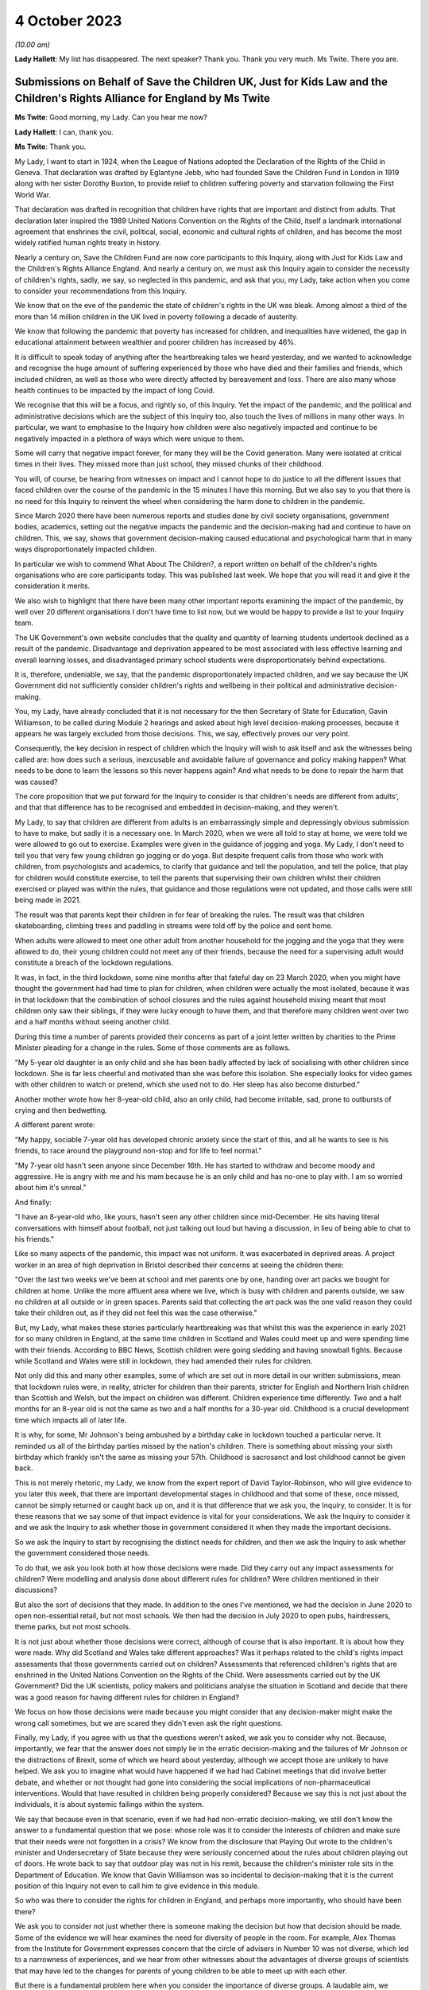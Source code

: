 4 October 2023
==============

*(10.00 am)*

**Lady Hallett**: My list has disappeared. The next speaker? Thank you. Thank you very much. Ms Twite. There you are.

Submissions on Behalf of Save the Children UK, Just for Kids Law and the Children's Rights Alliance for England by Ms Twite
---------------------------------------------------------------------------------------------------------------------------

**Ms Twite**: Good morning, my Lady. Can you hear me now?

**Lady Hallett**: I can, thank you.

**Ms Twite**: Thank you.

My Lady, I want to start in 1924, when the League of Nations adopted the Declaration of the Rights of the Child in Geneva. That declaration was drafted by Eglantyne Jebb, who had founded Save the Children Fund in London in 1919 along with her sister Dorothy Buxton, to provide relief to children suffering poverty and starvation following the First World War.

That declaration was drafted in recognition that children have rights that are important and distinct from adults. That declaration later inspired the 1989 United Nations Convention on the Rights of the Child, itself a landmark international agreement that enshrines the civil, political, social, economic and cultural rights of children, and has become the most widely ratified human rights treaty in history.

Nearly a century on, Save the Children Fund are now core participants to this Inquiry, along with Just for Kids Law and the Children's Rights Alliance England. And nearly a century on, we must ask this Inquiry again to consider the necessity of children's rights, sadly, we say, so neglected in this pandemic, and ask that you, my Lady, take action when you come to consider your recommendations from this Inquiry.

We know that on the eve of the pandemic the state of children's rights in the UK was bleak. Among almost a third of the more than 14 million children in the UK lived in poverty following a decade of austerity.

We know that following the pandemic that poverty has increased for children, and inequalities have widened, the gap in educational attainment between wealthier and poorer children has increased by 46%.

It is difficult to speak today of anything after the heartbreaking tales we heard yesterday, and we wanted to acknowledge and recognise the huge amount of suffering experienced by those who have died and their families and friends, which included children, as well as those who were directly affected by bereavement and loss. There are also many whose health continues to be impacted by the impact of long Covid.

We recognise that this will be a focus, and rightly so, of this Inquiry. Yet the impact of the pandemic, and the political and administrative decisions which are the subject of this Inquiry too, also touch the lives of millions in many other ways. In particular, we want to emphasise to the Inquiry how children were also negatively impacted and continue to be negatively impacted in a plethora of ways which were unique to them.

Some will carry that negative impact forever, for many they will be the Covid generation. Many were isolated at critical times in their lives. They missed more than just school, they missed chunks of their childhood.

You will, of course, be hearing from witnesses on impact and I cannot hope to do justice to all the different issues that faced children over the course of the pandemic in the 15 minutes I have this morning. But we also say to you that there is no need for this Inquiry to reinvent the wheel when considering the harm done to children in the pandemic.

Since March 2020 there have been numerous reports and studies done by civil society organisations, government bodies, academics, setting out the negative impacts the pandemic and the decision-making had and continue to have on children. This, we say, shows that government decision-making caused educational and psychological harm that in many ways disproportionately impacted children.

In particular we wish to commend What About The Children?, a report written on behalf of the children's rights organisations who are core participants today. This was published last week. We hope that you will read it and give it the consideration it merits.

We also wish to highlight that there have been many other important reports examining the impact of the pandemic, by well over 20 different organisations I don't have time to list now, but we would be happy to provide a list to your Inquiry team.

The UK Government's own website concludes that the quality and quantity of learning students undertook declined as a result of the pandemic. Disadvantage and deprivation appeared to be most associated with less effective learning and overall learning losses, and disadvantaged primary school students were disproportionately behind expectations.

It is, therefore, undeniable, we say, that the pandemic disproportionately impacted children, and we say because the UK Government did not sufficiently consider children's rights and wellbeing in their political and administrative decision-making.

You, my Lady, have already concluded that it is not necessary for the then Secretary of State for Education, Gavin Williamson, to be called during Module 2 hearings and asked about high level decision-making processes, because it appears he was largely excluded from those decisions. This, we say, effectively proves our very point.

Consequently, the key decision in respect of children which the Inquiry will wish to ask itself and ask the witnesses being called are: how does such a serious, inexcusable and avoidable failure of governance and policy making happen? What needs to be done to learn the lessons so this never happens again? And what needs to be done to repair the harm that was caused?

The core proposition that we put forward for the Inquiry to consider is that children's needs are different from adults', and that that difference has to be recognised and embedded in decision-making, and they weren't.

My Lady, to say that children are different from adults is an embarrassingly simple and depressingly obvious submission to have to make, but sadly it is a necessary one. In March 2020, when we were all told to stay at home, we were told we were allowed to go out to exercise. Examples were given in the guidance of jogging and yoga. My Lady, I don't need to tell you that very few young children go jogging or do yoga. But despite frequent calls from those who work with children, from psychologists and academics, to clarify that guidance and tell the population, and tell the police, that play for children would constitute exercise, to tell the parents that supervising their own children whilst their children exercised or played was within the rules, that guidance and those regulations were not updated, and those calls were still being made in 2021.

The result was that parents kept their children in for fear of breaking the rules. The result was that children skateboarding, climbing trees and paddling in streams were told off by the police and sent home.

When adults were allowed to meet one other adult from another household for the jogging and the yoga that they were allowed to do, their young children could not meet any of their friends, because the need for a supervising adult would constitute a breach of the lockdown regulations.

It was, in fact, in the third lockdown, some nine months after that fateful day on 23 March 2020, when you might have thought the government had had time to plan for children, when children were actually the most isolated, because it was in that lockdown that the combination of school closures and the rules against household mixing meant that most children only saw their siblings, if they were lucky enough to have them, and that therefore many children went over two and a half months without seeing another child.

During this time a number of parents provided their concerns as part of a joint letter written by charities to the Prime Minister pleading for a change in the rules. Some of those comments are as follows.

"My 5-year old daughter is an only child and she has been badly affected by lack of socialising with other children since lockdown. She is far less cheerful and motivated than she was before this isolation. She especially looks for video games with other children to watch or pretend, which she used not to do. Her sleep has also become disturbed."

Another mother wrote how her 8-year-old child, also an only child, had become irritable, sad, prone to outbursts of crying and then bedwetting.

A different parent wrote:

"My happy, sociable 7-year old has developed chronic anxiety since the start of this, and all he wants to see is his friends, to race around the playground non-stop and for life to feel normal."

"My 7-year old hasn't seen anyone since December 16th. He has started to withdraw and become moody and aggressive. He is angry with me and his mam because he is an only child and has no-one to play with. I am so worried about him it's unreal."

And finally:

"I have an 8-year-old who, like yours, hasn't seen any other children since mid-December. He sits having literal conversations with himself about football, not just talking out loud but having a discussion, in lieu of being able to chat to his friends."

Like so many aspects of the pandemic, this impact was not uniform. It was exacerbated in deprived areas. A project worker in an area of high deprivation in Bristol described their concerns at seeing the children there:

"Over the last two weeks we've been at school and met parents one by one, handing over art packs we bought for children at home. Unlike the more affluent area where we live, which is busy with children and parents outside, we saw no children at all outside or in green spaces. Parents said that collecting the art pack was the one valid reason they could take their children out, as if they did not feel this was the case otherwise."

But, my Lady, what makes these stories particularly heartbreaking was that whilst this was the experience in early 2021 for so many children in England, at the same time children in Scotland and Wales could meet up and were spending time with their friends. According to BBC News, Scottish children were going sledding and having snowball fights. Because while Scotland and Wales were still in lockdown, they had amended their rules for children.

Not only did this and many other examples, some of which are set out in more detail in our written submissions, mean that lockdown rules were, in reality, stricter for children than their parents, stricter for English and Northern Irish children than Scottish and Welsh, but the impact on children was different. Children experience time differently. Two and a half months for an 8-year old is not the same as two and a half months for a 30-year old. Childhood is a crucial development time which impacts all of later life.

It is why, for some, Mr Johnson's being ambushed by a birthday cake in lockdown touched a particular nerve. It reminded us all of the birthday parties missed by the nation's children. There is something about missing your sixth birthday which frankly isn't the same as missing your 57th. Childhood is sacrosanct and lost childhood cannot be given back.

This is not merely rhetoric, my Lady, we know from the expert report of David Taylor-Robinson, who will give evidence to you later this week, that there are important developmental stages in childhood and that some of these, once missed, cannot be simply returned or caught back up on, and it is that difference that we ask you, the Inquiry, to consider. It is for these reasons that we say some of that impact evidence is vital for your considerations. We ask the Inquiry to consider it and we ask the Inquiry to ask whether those in government considered it when they made the important decisions.

So we ask the Inquiry to start by recognising the distinct needs for children, and then we ask the Inquiry to ask whether the government considered those needs.

To do that, we ask you look both at how those decisions were made. Did they carry out any impact assessments for children? Were modelling and analysis done about different rules for children? Were children mentioned in their discussions?

But also the sort of decisions that they made. In addition to the ones I've mentioned, we had the decision in June 2020 to open non-essential retail, but not most schools. We then had the decision in July 2020 to open pubs, hairdressers, theme parks, but not most schools.

It is not just about whether those decisions were correct, although of course that is also important. It is about how they were made. Why did Scotland and Wales take different approaches? Was it perhaps related to the child's rights impact assessments that those governments carried out on children? Assessments that referenced children's rights that are enshrined in the United Nations Convention on the Rights of the Child. Were assessments carried out by the UK Government? Did the UK scientists, policy makers and politicians analyse the situation in Scotland and decide that there was a good reason for having different rules for children in England?

We focus on how those decisions were made because you might consider that any decision-maker might make the wrong call sometimes, but we are scared they didn't even ask the right questions.

Finally, my Lady, if you agree with us that the questions weren't asked, we ask you to consider why not. Because, importantly, we fear that the answer does not simply lie in the erratic decision-making and the failures of Mr Johnson or the distractions of Brexit, some of which we heard about yesterday, although we accept those are unlikely to have helped. We ask you to imagine what would have happened if we had had Cabinet meetings that did involve better debate, and whether or not thought had gone into considering the social implications of non-pharmaceutical interventions. Would that have resulted in children being properly considered? Because we say this is not just about the individuals, it is about systemic failings within the system.

We say that because even in that scenario, even if we had had non-erratic decision-making, we still don't know the answer to a fundamental question that we pose: whose role was it to consider the interests of children and make sure that their needs were not forgotten in a crisis? We know from the disclosure that Playing Out wrote to the children's minister and Undersecretary of State because they were seriously concerned about the rules about children playing out of doors. He wrote back to say that outdoor play was not in his remit, because the children's minister role sits in the Department of Education. We know that Gavin Williamson was so incidental to decision-making that it is the current position of this Inquiry not even to call him to give evidence in this module.

So who was there to consider the rights for children in England, and perhaps more importantly, who should have been there?

We ask you to consider not just whether there is someone making the decision but how that decision should be made. Some of the evidence we will hear examines the need for diversity of people in the room. For example, Alex Thomas from the Institute for Government expresses concern that the circle of advisers in Number 10 was not diverse, which led to a narrowness of experiences, and we hear from other witnesses about the advantages of diverse groups of scientists that may have led to the changes for parents of young children to be able to meet up with each other.

But there is a fundamental problem here when you consider the importance of diverse groups. A laudable aim, we accept, but however diverse your group, it is unlikely to include children. And that is why, coming back to the United Nations Convention on the Rights of the Child, that that enshrines the right for children to be heard, because children are not routinely heard, they are not and are never going to be members of SPI-B or the Cabinet. And however much adults think that they know the interests of children, no one knows that as much as children themselves, and so it is all the more important that that right to be heard is given to children. And it is why we call for specific impact assessments for children. It is why they need a distinct set of rights such as the United Nations Convention on the Rights of the Child, that is used and embedded in the decision-making processes.

My Lady, in our written submissions --

**Lady Hallett**: I'm afraid I'm going to have to ask you to wind up now.

**Ms Twite**: I am, my Lady, I apologise for the matter. I am making concluding remarks, thank you.

My Lady, I'm not reading out and wasn't intending to read out the recommendations that we ask the Inquiry to consider in our written submissions. What I did want to say is that we accept that it may seem to be jumping the gun to start this Inquiry with already putting forward recommendations, but we do so in the hope of being helpful, we do so because we hope that this will allow the Inquiry to test whether or not those sort of solutions are the ones that could have made matters better in the pandemic.

My Lady, you have our written submissions where they are set out in full. They are, in brief, arguing for three things: to support the Covid generation to thrive and honouring children's contributions to overcoming the pandemic; to ensure the government fully takes children's rights and best interests into account before and during future crises; and thirdly, to ensure that children's rights are embedded in decision-making.

On the last one, my Lady, this is quite a general proposal.

**Lady Hallett**: I'm sorry, Ms Twite, we're going to have to bring it to an end. It's not fair on everybody else, I'm really sorry.

**Ms Twite**: I'm grateful, my Lady.

**Lady Hallett**: I have read your written submissions and I will read them again, I promise.

**Ms Twite**: Thank you very much.

**Lady Hallett**: Thank you.

Submissions on Behalf of Solace Women's Aid and Southall Black Sisters by Ms Davies KC
--------------------------------------------------------------------------------------

**Ms Davies**: My Lady, thank you very much. I appear for Southall Black Sisters, SBS we call them, and Solace Women's Aid, together with Marina Sergides, Fatima Jichi and Angharad Monk, and we are instructed by Public Interest Law Centre.

My clients want to start by paying tribute to the pain experienced by the bereaved families and to their courage in speaking out and articulating their pain and grief. We heard powerful voices yesterday.

My clients have been providing direct services for women experiencing domestic abuse for over 40 years, and they are significant voices advocating for those women's rights. SBS is also a leading, by and for, provider of services for black and ethnic minority women, and has a specific project for migrant women. Both organisations have submitted witness statements, Solace from its head of partnership and public affairs, Rebecca Goshawk, who will give oral evidence before you on Friday, and SBS from its head of policy, campaigns and research, Hannana Siddiqui.

My Lady, there were many consequences of Covid and of the government's response. One of those consequences was a rise in domestic abuse as a result of isolation rules and lockdown. We say that rise was both well known and obvious. It was known from research into other disasters, and from media reports from countries who had entered lockdown earlier than the UK. And it was obvious and, we say, a matter of common sense because individuals were trapped together in the same home.

Although government did not anticipate that rise, a number of prominent politicians and the police did, and shortly before lockdown, on 19 March, both the Domestic Abuse and the Victims Commissioners wrote to respectively the Chancellor of the Exchequer and the Prime Minister raising concerns.

When we refer to an inevitable rise in domestic abuse, we don't just mean that more people would experience domestic abuse for the first time, we also mean that the frequency of domestic abuse incidents increases and that the severity of that abuse increases. So women were and still are presenting to the violence against women and girls sector with more complex needs and with more trauma. Those effects of lockdown continue right up to the present day and we anticipate into the future.

My Lady, I need to deal with language. Domestic abuse is experienced by men as well as by women. But twice as many women than men experience it. Women are more likely to endure repeated domestic abuse and they are more likely to be seriously hurt, and for that reason my clients and their representatives say "women", or "women and girls", to refer to victims and survivors of domestic abuse, because we emphasise the gender dimension, and we take an intersectional approach, recognising that women's experience of abuse and misogyny can be exacerbated when they also face discrimination because of other characteristics such as race, sexuality, gender identity, disability or age.

At the same time as domestic abuse increased, women seeking help found that options normally available to them had significantly diminished. First, they did not always know that they could leave home. The regulations permitted people to leave in order to access critical public services or to escape a risk of harm, so clearly someone seeking to leave because of domestic abuse fell within that, but that message was not clearly delivered by government.

Second, many existing sources of support closed down completely or were difficult to access without placing oneself in danger. A woman experiencing domestic abuse was no longer engaging with people outside her household, such as work colleagues, friends or professional services. Finding the time and privacy to obtain advice from home in the same space as the abuser was challenging.

Yvette Cooper MP made the point in Parliament. She said:

"The social worker is not dropping by, the bruises will not be visible at the school gate the next morning, and the GP will not be asking questions at the next appointment."

Family and friends were not around, women were not meeting their best friends, their sisters, their mother for a coffee or a play date, so those best friends or mother or sister could not do what friends and family normally do, which is offer a spare room or a sofa as the temporary respite where a woman, perhaps with her children, could stay in a safe space, to gather her thoughts, take a breath, make some decisions. Staying with another household, even with your mother or sister, was not permitted. And I've not even addressed the additional and obvious complications of trying to find support in a safe space with children.

Migrant women, particularly those who have no recourse to public funds, NRPF, attached to their leave to remain are in an even worse position. They face what is known as immigration abuse. Not only are they trapped because of domestic abuse and during the pandemic because of lockdown, they are also fearful and their abuser often threatens them with being reported to the Home Office for breach of immigration conditions. So they fear that leaving abuse risks deportation. Their abuser is usually their sponsor, so if they leave they also face destitution.

There is provision for women fleeing domestic abuse to apply for indefinite leave to remain, and for them to be eligible for public funds for three months while their application is considered, but that is only available to women on a spousal or partner visa, so not for women here on student visas, work visas or other family relationships. So while women experiencing domestic abuse were facing a double threat of domestic abuse and coronavirus, migrant women, particularly those subject to NRPF, were living through the triple threat of domestic abuse, coronavirus and fear of destitution and deportation.

We do not suggest that self-isolation regulations or lockdown were unnecessary, nor do we suggest that government could have entirely prevented domestic abuse rising during lockdown, but we do say that the inevitable increase was far from government's mind when considering NPIs, that government failed to plan for that rise, and failed to put in place remedial measures in advance of lockdown. Government failed to consult the violence against women and girls sector, who would have told them what was needed. Government failed to provide clear and consistent public messaging, and it failed to resource the violence against women and girls sector, who experienced unprecedented demands for their services, and it failed to learn any lessons from the first lockdown, so that those failings continued into second lockdown and beyond. And we add that planning to tackle domestic abuse is a legal obligation on government and other public authorities under the section 149 public sector equality duty.

My Lady, as the UK approached lockdown, violence against women and girls services and public services were already significantly underfunded following ten years of austerity. Your expert on gender, Dr Clare Wenham, makes the point that between 2010 and 2020, demand for services from the violence against women and girls sector had increased while funding had significantly decreased, and that demand was about to rocket.

The first lockdown message was the Prime Minister's address to the nation on the evening of 23 March. He said:

"... people will only be allowed to leave their home for the following very limited purposes:

"- shopping ...

"- one form of exercise a day ...

"- any medical need, to provide care or to help a vulnerable person; and.

"- traveling to and from work, but only where this is absolutely necessary ...

"That's all [he said] - these are the only reasons you should leave your home."

And, my Lady, you will immediately see that this does not convey to someone experiencing or anticipating abuse at home that she can leave.

A few days after 23 March the Home Office did start, too late we say, to take some steps. The Home Secretary wrote an article in the Mail on Sunday on 28 March which was headlined, "Priti Patel pledges to help vulnerable people stuck at home with domestic abusers during the lockdown", and on 11 April, two and a half weeks into lockdown, the Home Office launched its "You Are Not Alone" campaign. But even then there was no increase in resources to the violence against women and girls sector, so the sector was forced to lobby for more resources at a time when it was experiencing unprecedented demand for its services. There were private meetings with the Home Office, there were open letters, there was press coverage, and my clients were even forced to resort to a threat of legal action.

The most devastating contemporaneous account of government failure is in the House of Commons Home Affairs Committee report which was published on 27 April on the Home Office's preparedness for Covid-19, Domestic abuse and risks of harm within the home. It found that government had not been prepared, that an action plan was needed immediately, during lockdown and after it, and services for domestic abuse and vulnerable children needed urgent and direct funding. And it was only then, on 2 May, after the public campaign, political criticism and the threat of legal action, that resources of £76 million were announced for the sector.

At the same time the Mayor of London, not central government, stepped up to fund a crisis project in London, offering 70 emergency refuge spaces run by my clients. And there is a dispute that will be explored in evidence about whether earlier funding for the charitable sector reached the violence against women and girls sector.

We note the irony that during this period the Home Office was steering the Domestic Abuse Bill now the Domestic Abuse Act 2021 through Parliament. Overall we expect the evidence to show that the Home Office's response and that of government generally was too little, too late, and that government was not consistent in its messaging.

That lack of clarity in messaging is best illustrated by noting that the Prime Minister throughout the whole of 2020, while announcing various lockdowns, tiers, and the different regulations for Christmas, which is of course a time when there is traditionally a spike in domestic abuse, did not once mention domestic abuse as a permitted reason to leave home. His first mention of it came on 4 January 2021 when he announced the third lockdown.

When it comes to migrant women, government did not just fail to act, it took a positive decision not to help. Government was extensively lobbied not just by the violence against women and girls sector but also by the Local Government Association, the Mayor of London, various MPs, to suspend the NRPF condition and extend the destitution domestic violence concession for the duration of the pandemic. That step would have been a humanitarian and public health focused approach, similar to the government's "Everyone In" scheme for rough sleepers. Instead, government took a decision not to extend any more protection to women subject to NRPF fleeing domestic abuse. The government's position was put by the Minister for Safeguarding in the House of Commons. She said:

"... lifting restrictions for all migrant victims would enable any migrant, including those here illegally, to ... [secure leave to remain] if they claimed to be a victim of domestic abuse."

We say that this refusal to help continued to trap women subject to NRPF in the homes of their abusers.

My Lady, my final section is on the reality of life under lockdown for women victims of domestic abuse. That reality can partly be gleaned from the statistics contained in the witness statement on the increase in demand for my clients' services. In March 2020 in anticipation of lockdown calls to Solace's advice line were up by a staggering 117% in comparison with the previous year, and in September 2020 up by 138%.

For SBS, in the three months of April to June 2020, their enquiries rose by 138% from the previous year, and over the two years of the pandemic between March 2020 and March 2022 the rate of annual enquiries that they have received has more than tripled. Those are compelling figures and there are similar figures from other organisations in the witness statements.

But even more compelling are the personal stories which appear in the witness statements, and some of the reports before you. Can I give you just three examples.

A woman interviewed by Solace said:

"They [the perpetrator] are not going to the gym, they're not going to work, nothing, so essentially they will use whoever is there at home as their punchbag."

Rachel, a pseudonym, in Siddiqui's statement, had been abused by her husband and threatened by her stepchildren, and said:

"For months I was so isolated, everything was closed because of Covid and I was in the worst state ever. I did not know who to speak to or where to go to get help. I could not contact my GP as the appointments were shut. I did not have any friends that I could talk to. I felt so trapped. The strict Covid rules made it difficult for me to go out of my house or reach out to anyone."

And Joy, also a pseudonym, in Siddiqui's statement, was abused by her partner. She was too scared to call the police as she feared she would be deported. When her partner kicked her out of her home, she was sleeping rough until she managed to contact SBS.

So in conclusion, my Lady, we expect the evidence to show this:

One, that government failed to recognise in advance that a rise in domestic abuse was an impact of isolation rules and lockdown, failed to plan for additional resources to an already underfunded and overstretched sector, and failed to consult the violence against women and girls sector to establish what was needed.

Two, government failed to recognise the specific needs of by and for services for marginalised women facing domestic abuse, black and ethnic minority women, LGBTQ+ services.

Three, government failed to treat violence against women and girls frontline workers as key workers, when that is exactly what they are, providing necessary public services.

Four, government failed to provide clear messages consistently replicated across government, and so failed to give women the reassurance they needed that leaving was permitted.

Five, government took a deliberate decision not to suspend NRPF or take other steps to support migrant women during the pandemic, leaving those women in the triple bind of lockdown, domestic abuse and fear of destitution and deportation.

Sixth, after the first lockdown, from summer 2020, government failed to learn the lessons from the first lockdown so that inconsistent messaging and pressure on resources continued.

My Lady, the lessons from lockdown are well summed up, not only in the witness statements, but in Solace's publication in March 2021 examining the effects of lockdown which is aptly titled "When I needed you to protect me, you gave him more powers instead". We say that is exactly what happened: that government failed to recognise that for many women and girls home is not a safe place and that lockdown made an unsafe home even more dangerous. We hope that the outcome of this Inquiry will be that government prioritises tackling domestic abuse and working with the violence against women and girls sector, both in normal times and in times of pandemic so that when, as you have said, my Lady, we face the next pandemic, women and girls are not doubly or triply at risk.

Thank you very much, my Lady.

**Lady Hallett**: Thank you very much indeed, Ms Davies.

Mr Jacobs.

Submissions on Behalf of the Trades Union Congress by Mr Jacobs
---------------------------------------------------------------

**Mr Jacobs**: Good morning, my Lady. This is the opening statement on behalf of the Trades Union Congress. I appear with Ms Ruby Peacock and we are instructed by Thompsons Solicitors.

The TUC brings together over 5 million working people who make up its 48 member unions, and in this module this is working in partnership with the Wales TUC, the Scottish TUC, and the Northern Ireland Committee of the Irish Congress of Trade Unions.

My Lady, we will address five topics, the first of which is truth and candour.

In any public inquiry, the demand for truth and candour is a heavy one, all the more so we say in the context of this Inquiry. In the moving impact film shown yesterday, a bereaved husband, Alan, said powerfully is that what was needed was accountability and ownership of what went wrong.

The TUC is disheartened to see that so many witness statements of the key decision-makers are striking only for how utterly anodyne they are. There is very little ownership of what went wrong. Much is at odds with what the public has already seen and already knows. Many of the witness statements in this module would have the public believe that the government's response to the pandemic was a wholly unique reversal of the swan analogy. What the public witnessed was the furious flapping of feet under water, but what is now being portrayed to this Inquiry is a serene gliding through the pandemic that happened behind closed doors.

My Lady, it will persuade no one.

The Cabinet Office in its written opening has described this Inquiry as an unprecedented moment of transparency about the government of this country. There is more than a little irony in that observation, given the intransigence of the Cabinet Office in refusing to provide the requested disclosure to this Inquiry and judicially reviewing a notice requiring disclosure.

The TUC hopes that the glare of these Inquiry hearings will bring more openness to the oral evidence than some of the witness statements. The Inquiry will no doubt continue in its rigorous approach to questioning.

Our second topic is to acknowledge loss and sacrifice in the workplace. Over 15,000 people of working age have died of Covid-19. From March 2020 to the end of the first year of the pandemic, there were at least 8,000 deaths of working age people involving the virus. Many who contracted Covid-19 in places of work suffered or continue to suffer the prolonged and debilitating effects of long Covid.

We were grateful yesterday to hear Mr Keith King's Counsel in his opening refer to those in a variety of occupations who played a key role in keeping the country going and faced the greatest risk in doing so. Of course those in health and social care were truly on the frontline, but there were so many others: those who continued to work in the supermarkets, in transport, in food processing, in education, in communications, and many more.

It was in the workplace that many of the uneven impacts of the pandemic were felt. Many who continued to attend work were in lower paid jobs and many in insecure work. They were already suffering from the structural health disadvantages about which this Inquiry has heard. Many of these occupations intersect with a number of vulnerable and protected groups.

My Lady, our third topic is not loss but avoidable loss, and in particular the apparent dysfunction in government decision-making which resulted in avoidable loss of life.

The emerging evidence suggests that there was dysfunction rather than coherence, with decision-making flip-flopping between myopically serving one interest before giving in to serve another.

Eat Out to Help Out is a striking example. The aim of supporting the hospitality industry was a perfectly valid and important one, but there needed to be some careful thought as to how the scheme fitted within the overall strategy. What we find is that it was a Treasury scheme about which neither SAGE nor the Department of Health and Social Care were even consulted. That is a microcosm of repeated failures to make decisions which pursued a coherent plan with support across government.

So decision-making flitted between resisting certain NPIs, including lockdowns, at all costs before eventually accepting their inevitability.

In a WhatsApp message Simon Case described a particular decision as "A classic of the Johnson era -- go fast, no go slower, listen to me, no agree it with Rishi ...!"

That may ultimately prove to be an apt summary for much of the core political decision-making in response to the pandemic.

Our fourth topic is decision-making that served the economics of work but not its safety. The UK Government took a bold approach to supporting jobs and the economy, but the TUC is concerned that Westminster failed to show the same endeavour in supporting safety in the workplace, particularly in respect of those in lower income jobs.

That manifested in the approach to supporting self-isolation for those who continued to attend work. The consequence of not supporting those on low income to self-isolate is a perfectly obvious one. For someone on low income who needs to attend work in person and who does not have the benefit of adequate sick pay, foregoing income for two weeks while self-isolating may be extraordinarily difficult. The existing mechanism of statutory sick pay offered only £94.25 per week, and so was far too low to meaningfully incentivise self-isolation. Around 2 million workers who earned below the lower earnings limit were not eligible at all.

The problematically affected a number of vulnerable and protected groups working in higher risk occupations.

My Lady, if there was to be more than lip service to ameliorating uneven impacts, it was an area for action. It was also a problem very well known to the government. It was raised on numerous occasions by the TUC, including by way of a report of 3 March 2020. It was raised by the Behavioural Insights Team, who pointed to evidence that care homes that paid sick leave saw lower infection rates.

It was also raised by MPs. A letter to Matt Hancock from Conservative MP George Freeman referenced an outbreak at Banham Poultry stating "the current statutory sick pay doesn't provide enough to live on". He went on to describe the problem of food processing plants being closed due to outbreaks but workers without incomes or financial support for self-isolation being compelled to obtain employment in other plants, thus pushing the problem down the road.

It was also raised by SAGE. The minutes of the SAGE meeting of 1 May 2020 advised that an accessible offer of financial support to those in need could reduce the risk of non-adherence.

Sir Patrick Vallance, in his evening diary, recorded on 21 August 2020:

"[Chief Medical Officer] said clearly that financial support for people self-isolating is key. [Cabinet Office] working through mechanisms (very slowly)."

On 7 September 2020 he wrote:

"[Chancellor] blocking all notion of paying to get people to isolate despite all the evidence that this will be needed."

So it was that the UK Government response was meagre. At the very end of September 2020, months into the pandemic, the self-isolation support scheme was established. Local authorities were given £50 million to fund the scheme. To give that some perspective, my Lady, £70 billion was spent on the furlough scheme and £840 million was spent in the month of August 2020 encouraging the public to use restaurants.

The TUC subsequently reported that local authorities were rejecting 70% of applications and only a fifth of workers had even heard of the scheme. It was far too little, far too late. The scheme really was tokenistic and devoid of any real commitment to supporting low income workers in high-risk workplaces.

In this module, the Inquiry should ask whether all of the professed anxiety for vulnerable groups translated into action. Support for self-isolation was a practical, concrete and entirely obvious way of supporting the effectiveness of self-isolation and supporting a low-income, high-risk workforce which intersected with a number of vulnerable groups. It should not have been any surprise to see mass outbreaks at clothing factories in Leicester, at meat packing factories, at the Bakkavor sandwich making factory, and many others.

It is far from the only example of low income workers in high-risk workplaces being a low priority. Another example is care workers. From early in the pandemic, it was known that staff moving between homes in a highly fragmented sector was a problem. It was raised with the UK Government externally and, we now know, internally. Restricting staff from attending one place of work but not others required a scheme of financial support, but there was a reluctance to provide it.

The context was a lack of robust response to safety in the workplaces generally. Lack of PPE, inadequate use of general and individual risk assessments for particularly vulnerable workers, poor social distancing, unnecessary journeys, were all issues commonly reported to the TUC and its unions.

Government engagement with sectoral partners including unions was ad hoc and haphazard. Consultation on key guidance documents was often late or non-existent. Just by way of example, key guidance produced by the Department of Business, Energy and Industrial Strategy on the return to work after the first lockdown was provided to the TUC on a Sunday morning, with a 12-hour response time. The TUC did respond with a number of concerns raised but the consultation was for too late to be meaningful.

All of this reflects an approach which values the economics of work but neglected its safety. That impacted particularly low income and often vulnerable workers who worked in occupations with exposure to the virus.

My Lady, our fifth and final topic is decision-making concerning school attendance. The central theme is similar to the general dysfunction in decision-making we described a few moments ago. After the first lockdown, the mantra was to keep schools open. That was a worthy imperative, but the mantra resulted in a pursuit of that objective until it became impossible to continue. It led to hiding from the science rather than being guided by it, until ignoring it was impossible.

Unions supported a return to unrestricted school attendance in September 2020 but called for further NPIs in schools and also a contingency plan. The government refused.

Sir Patrick Vallance noted the Prime Minister saying in a Covid-S meeting on 6 August 2020:

"Don't want to hear about plan B and C for failure. I just want pupils back at school."

My Lady, the methodology of "don't have a plan B because you might end up using it" is, in the face of a virus such as Covid-19, indefensible.

Decision-making through the autumn of 2020, whilst the R rate moved upwards, equivocated. In December 2020, the London Borough of Greenwich was threatened with legal action if it closed school doors in the face of the surging R rate in its area.

Ultimately there was the farcical scenario of thousands of primary school children returning to school and mixing for a single day on 4 January 2021 before a U-turn was announced and schools closed again. It is one of the most striking examples of the bullish pursuit of one particular objective, founded on hope against hope, until such pursuit becomes impossible.

Education unions were frequently concerned by a lack of government transparency about school attendance and transmission, so it is a concern to see reference in the Vallance diaries to the Department of Education declining to raise questions of SAGE because the minutes would be published.

These are important issues which fall within the scope of this module. That Sir Gavin Williamson is not on the witness list appears to the education unions to be an omission, however incidental his role may in fact have been, and the Inquiry is invited to rectify it.

My Lady, that is our opening statement. Thank you.

**Lady Hallett**: Thank you very much indeed, Mr Jacobs.

Mr Thomas King's Counsel.

Submissions on Behalf of the Federation of Ethnic Minority Healthcare Organisations by Professor Thomas KC
----------------------------------------------------------------------------------------------------------

**Professor Thomas**: My Lady, I appear on behalf of the Federation of Ethnic Minority Healthcare Organisations, and I'm instructed by Saunders Law.

At the heart of this Inquiry, beneath the layers of documents, data and decisions, lies a deeply human story, one of resilience, adversity and a quest for justice. So, my Lady, I implore you not just to hear but truly listen to the narrative I'm about to give, because it's a testament to those who have given their all in the face of unprecedented challenges.

At the height of the pandemic, do you remember every Thursday evening the nation paused? Streets, usually filled with the hum of daily life, echoed with the sound of applause. We clapped for our carers, we clapped for those putting their lives on the line day in, day out, to keep us safe, to keep our loved ones breathing, to keep our hopes alive.

The initiative wasn't just an expression of gratitude, it was an acknowledgement of the sacrifices being made by our healthcare workers, many of whom hailed from black, Asian and minority ethnic backgrounds.

Yet there is an unsettling juxtaposition here. As the echoes of the applause rang out, the evidence was mounting, silently and devastating, of the disproportionate impact of Covid-19 that it was having on our healthcare workers of colour.

A painful irony was unfolding. While we were clapping for all, were all being cared for in return? While our hands came together in appreciation, was there a parallel commitment from our government to ensure that every healthcare worker, irrespective of their racial or ethnic background, was being equally protected?

Sadly, the heartbreaking reality suggests otherwise. The very workers we cheered for, the faces of many of our doctors, nurses and support staff from diverse backgrounds, faced systemic challenges that made them more vulnerable.

How can we reconcile the public's heartfelt gratitude with the alleged indifference or oversight of a system tasked with protecting them?

You see, it's not enough to clap, it's not enough to express gratitude. True appreciation, true respect, lies in addressing the structural disparities that put our healthcare workers of colour at higher risk. We owe them that much. If we are to clap, let us also commit. Let us commit to understanding, to changing, to rectifying.

In our journey for answers, three guiding principles beckon us forward: acknowledgement where there has been ignorance, action in place of inertia, and advocacy in face of silence.

FEHMO invokes those principles.

Three truths stand unwavering: injustice, if left unchallenged, festers; silence in the face of oppression is complicity; and the power to change is vested in those who dare to speak.

FEHMO dares to speak.

This pandemic touched each and every one of us in ways we could never have imagined, but as we shall see, it has not touched us all equally.

Hearing critiques, especially those anchored in historical and systemic biases, can be a challenging and bitter pill to swallow for any institution, including government. This is particularly the case when such critiques target the very foundations upon which an establishment's decisions are based.

For the Westminster government, listening to these narratives from organisations such as FEHMO will inevitably stir feelings of discomfort, defensiveness, and perhaps even disbelief. This discomfort emerges not just from the weight of the criticisms, but also from the realisations of serious failings, of not having adequate safeguards for the most vulnerable, despite having the power and resources to do so.

However, it is precisely in this discomfort that the potential for genuine growth and change resides. By actively listening to and understanding the concerns of organisations such as FEHMO, the government can embark on a journey of introspection and reform. Avoiding or downplaying these narratives would be a disservice not only to the affected communities but also to the nation's commitment to justice, inclusivity and progress.

So let's turn to the government's unpreparedness. The very foundation of good governance is rooted in the ability to anticipate challenges, prepare effectively, and respond decisively. Yet, my Lady, when confronted with the unfolding catastrophe of this pandemic there was an alarming void in strategic planning specifically addressing the needs of/vulnerabilities of many minority communities.

The absence of a structured response targeted to these communities was not just an oversight, it was a glaring omission that stands as a testament to a system ill prepared for the magnitude of the crisis at hand.

Yesterday we heard from your counsel to this Inquiry about the numerous early warning signs and data points that should have prompted a more calibrated response from the government. The information was there indicating the communities most at risk and the mounting challenges they faced, yet there seemed to have been a lack of urgency or tangible action in formulating interventions to protect vulnerable populations.

You see, the failure to consider systemic discrimination and its impact on these communities' resilience to healthcare crises was particularly concerning. The neglect to connect the dots between historical inequalities and present vulnerabilities revealed a significant lapse in holistic understanding and governance. There was a dual failure: a failure to anticipate and a failure to respond. This, indicative of a system that needs drastic re-evaluation and restructuring to truly serve all segments of a society equitably.

My Lady, Module 2 will focus on decisions taken by the highest echelons of power. The Prime Minister, the Cabinet, advisers in the civil service, and a coterie of other advisers. This is crucial because it is an apex of where national strategies are formulated.

However, to understand the present, one must be acutely aware of the past. The UK's history of racial inequities remains imprinted in the very structures of our institutions, thus decisions that emerge from a system, if not consciously evaluated, can perpetuate those very inequalities. It is imperative that the Inquiry in its probing of these decisions recognises and critiques the underlying dynamics that may have either inadvertently or explicitly sidelined the needs of minoritised communities.

I don't need to tell you, my Lady, that structural discrimination is neither new nor unfamiliar. It is deeply entrenched in systems of biases and inequalities that manifest across various facets of society. Black, Asian and other minority ethnic healthcare workers often bear the brunt of this discrimination, facing challenges that range from reduced access to resources, to subtle yet persuasive workplace bias. These systemic disparities compromise not only the wellbeing and professional development of these individuals, but also the overall resilience of our healthcare system.

So what are the facts and the lived experiences of the disproportionate impact on communities of colour? Let me share some of them with you.

65% to 76% of the Covid-related deaths reported in clinical healthcare workers, despite only making up 20% of the NHS workforce.

On 10 April 2020, less than three weeks after the national lockdown was declared, the British Medical Association warned that the first ten NHS doctors to die from the virus were from black, Asian or from minority ethnic backgrounds. The numbers are alarmingly shocking and speak for themselves. The disproportionate impact of Covid on communities of colour is not just statistical, it is deeply human.

High infection and mortality rates, coupled with limited access to timely medical care, underscored a troubling reality, for these communities pre-existing health conditions, socio-economic challenges and limited access to resources created the perfect storm, amplifying the ravages of the virus.

But it is essential to recognise that this isn't about biology, but about a system that has historically marginalised certain communities, making them more vulnerable to healthcare crises. Accordingly, it's imperative to first acknowledge a fundamental observation: Covid-19 did not create health inequalities. Instead, the pandemic unmasked and accentuated long-standing disparities that have plagued black, Asian and minority ethnic people and groups within the UK.

While recommendations were made for more culturally appropriate occupational risk assessment tools, the realtime implementation of such tools was inconsistent at best, leaving a significant proportion of our healthcare workers exposed and vulnerable.

A decision of note was the downgrading of the Covid-19 from a high-consequence infectious disease status, which dictated the type of protective equipment that would be used. This decision, we say, contradicted robust scientific evidence at the time and adversely impacted on the safety of FEHMO members. Whilst some initiatives were launched, such as the FFP3 fit testing project aimed at accommodating diverse facial profiles, they lacked urgency, were inconsistently implemented across healthcare settings.

Meanwhile, the very essence of public health communications during this period lacked accessibility. For many, my Lady, the language of guidance was exclusively in English, erecting barriers in accessing crucial information.

FEHMO members, along with other organisations, rose to the challenge to bridge this communication gap, ensuring that public health messages reached communities in need. In the midst of a crisis, FEHMO's members continued to educate, raise awareness and engage at all levels of governance and administration. Their objective: to highlight very real and often overlooked challenges such as inadequate PPE and heightened exposure to risk faced by ethnic minority healthcare workers.

The question then arises: were these issues given due consideration as part of the public sector equality duty under the Equality Act 2010? Our collective responsibility is to probe and ascertain if there were a suspension, even inadvertently, of the fundamental statutory obligation towards the elimination of discrimination.

So let me come to the end. By critically examining the impact of structural racism on decision-making by acknowledging the missteps and oversights rooted in systemic biases, this Inquiry can foster greater understanding of how these structures adversely impacted our society. For the sake of our shared future, we must ensure that lessons learned from this crisis are deeply embedded in the national consciousness and structural governance. It's not just a question of human rights, but of public health and trust. It's incumbent on all of us to confront these difficult truths of structural racism and health inequality and their reflection in decision-making.

My Lady, James Baldwin once said not everything that is faced can be changed, but nothing can be changed until it is faced.

You see, this quote encapsulates the essence of our dialogue today. It underscores the urgency, the necessity of confronting hard truths regardless of the discomfort as a precursor to meaningful change. Baldwin's wisdom compels us to be brave, to acknowledge the shortcomings and to relentlessly pursue a future imbued with hope and justice.

I end, my Lady, with this, with words from one of FEHMO's members. When asked in conversation with the legal team what, if anything, they think was done adequately and what could have been done better during the pandemic, they said this:

"Very honestly, it was too little, too late. From an institutional point of view, I'm afraid to say, not enough was done. There was a lack of understanding of the risks faced by vulnerable groups. To put it mildly, I would say it was a lack of awareness or ignorance. Being more blunt, it was apathy and indifference. Without mincing words, systemic racism and institutional discrimination at the heart of structures. Part of it, and it's only an answer, but some of it having representative and leadership at senior levels. At the start of the pandemic there was little diversity of thinking, background and perspective in decision-makers. They were very removed from those on the ground facing the impacts. Being able to understand the extra risks faced by vulnerable people is very important. This must be built in when making pathways and plans. Also to think about people and value them. Their lives were worth safeguarding. People felt like tools that were being used, not lives that were being valued."

Thank you.

**Lady Hallett**: Thank you very much indeed, Mr Thomas.

Mr Stanton, you'll have to wait until after the break, please. I shall return at 11.25. Thank you.

*(11.10 am)*

*(A short break)*

*(11.25 am)*

**Lady Hallett**: Mr Stanton.

Submissions on Behalf of the British Medical Association by Mr Stanton
----------------------------------------------------------------------

**Mr Stanton**: The British Medical Association, the BMA, believes that the United Kingdom Government's response to the pandemic was categorised by a failure to take a sufficiently precautionary approach and by missed opportunities to learn lessons as the pandemic progressed.

These failures placed healthcare workers at greater risk of infection and death, put extra pressure on already stretched and stressed healthcare and public health systems, and caused moral distress and injury for doctors and healthcare workers, who felt unable to provide the right level of care, including for non-Covid patients.

This statement highlights the BMA's key concerns regarding matters within the scope of Module 2 under three broad, categories. First, decisions affecting public health.

The UK Government's actions to reduce the spread of Covid-19 were too slow, with non-pharmaceutical interventions, NPIs, implemented too late and lifted too early. Examples include the failure to cancel mass gatherings and large sporting events in March 2020, which undoubtedly led to higher cases, hospitalisations and, very likely, deaths, and the first UK wide lockdown, which only began on 23 March 2020, 11 days after contact tracing was abandoned.

The mandating of face masks for the general public was also introduced far too late, and much later than in many other countries. Since 25 April the BMA had been calling for the introduction of face coverings for the public. However, in England they only became mandatory on public transport and for outpatients and hospital visitors from 15 June, and it was not until 24 July that they were required in shops and supermarkets.

From June 2020 the BMA published its position on what was needed for the safe easing of restrictions, including an effective test and trace system, ongoing surveillance of Covid-19, the use of certain NPIs, including mask wearing, reduced household mixing and better ventilation, and the need for greater support for vulnerable groups and action to reduce health inequalities.

In the same period, the BMA also highlighted the need to prepare for the coming winter and to learn lessons from the first wave. However, in its determination to ease restrictions, the UK Government missed a key opportunity in the summer of 2020 to better prepare for the second wave of Covid-19.

In respect of test and trace, there was a failure to adopt a strategy to detect and contain the spread of Covid-19 at scale. The decision to abandon contact tracing on 12 March 2020, 11 days before the UK went into lockdown, left the UK without any effective measures for controlling the pandemic at a critical time, and likely fuelled the number of infections as well as deaths.

This decision was ostensibly because the UK was moving from the contain to the delay stage of the pandemic, although it later emerged that it was at least partly due to a lack of testing capacity.

Contact tracing was not reinstated for several months, and when it resumed it was delivered via an outsourced national test and trace programme. The rationale for this decision and the failure to properly utilise existing public sector testing infrastructure and contact tracing expertise in favour of expensive private sector alternatives and new systems which yielded poor results will require careful consideration.

The UK Government failed to provide clear, consistent and visible public health messaging. For example, there was unclear messaging between 16 and 23 March 2020, when the public were encouraged but not required to change their behaviour. The Eat Out to Help Out initiative encouraged social mixing and confused public health messaging during 2020, suggesting that it was safe for people to socialise before vaccines were available and when the risks of Covid-19 remained high.

In 2020 alone, the government campaign around working from home initially encouraged it, then required it, then encouraged it again, then strongly discouraged it, then encouraged it again and then required it again. This pattern continued throughout 2021, and into 2022.

This lack of clarity and consistency undermined the public's understanding of and confidence in core public health messaging.

Further, high profile failures of MPs, senior advisers and civil servants to adhere to the rules fuelled mistrust and misinformation and further impacted the effectiveness of public health messaging.

My Lady, the second category is the safety of healthcare workers. 81% of respondents to the BMA's call for evidence as part of its Covid-19 review said that they did not feel fully protected during the first wave of the pandemic. While recognising the overlap with issues to be considered within Module 3, the BMA believes that central decision-making in this area, including around the supply of PPE, Covid testing, workplace risk assessments, and infection prevention and control guidance require consideration in Module 2.

There can be no doubt that the provision of PPE to healthcare workers during the pandemic was hopelessly inadequate. In the early weeks and months of the pandemic, shortages of vital PPE were especially acute, and the BMA heard from many of its members that they either did not have the right protective equipment or enough of it.

The Inquiry was told by several witnesses in Module 1 that the UK never ran out of PPE nationally, but the fact is that doctors and other healthcare staff did not have the PPE they needed. This not only put them at physical risk from Covid-19, but also affected their mental health and wellbeing. In correspondence to the Prime Minister, Public Health England and NHS England, the BMA highlighted the discrepancy between levels of PPE recommended by the World Health Organisation and other nations, with the inadequate provision in the UK.

A key failure of government decision-making was and continues to be the failure to properly consider and acknowledge that Covid-19 is an airborne virus. This impacted on the protections available to healthcare workers. Deficiencies in IPC guidance meant that respiratory protective equipment, or RPE, which provides the greatest protection against aerosols, was not always provided to staff who were treating patients with confirmed or suspected Covid-19, and that fluid-resistant surgical masks were wrongly deemed to be suitable protection.

There is also evidence before the Inquiry that the lack of availability of respirators was because cost considerations were prioritised ahead of safety.

The failure to provide healthcare workers with the right level of protection has caused serious harm to many BMA members and the wider healthcare workforce, many of whom are still suffering today with long Covid acquired in their workplace.

There was also an initial lack of testing capacity which meant that there were not enough tests for all patients and healthcare workers who needed one, leading to the unwitting transmission of Covid. The lack of testing also had a significant impact on workforce capacity, with many NHS staff unnecessarily required to self-isolate which exacerbated frontline staff shortages, especially at the outset of the pandemic.

Risk assessments are mandatory under health and safety law and are an important tool in ensuring that employees are safe and protected at work, yet these were often not performed or were inadequate, particularly during the first wave of Covid-19.

In response to these failures, the BMA asked NHS England in April 2020 to develop a national risk profiling framework to assist employers in conducting risk assessments. However, it was not until 24 June 2020, three months into the pandemic, that NHS England issued a letter reminding employers of their legal responsibilities to undertake risk assessments.

The third and final category is inequalities. The pandemic highlighted disparities within society, widened health inequalities, and impacted groups differently. People from some ethnic minority backgrounds were more likely to become infected with and die from Covid-19. Shockingly, analysis by the Health Service Journal found that 94% of doctors who died up to April 2020 were from ethnic minority backgrounds, even though this group makes up only 44% of NHS medical staff.

The BMA was one of the first organisations to raise concerns about this issue. On 9 April 2020, the BMA's chair of council wrote to the CEO of NHS England raising concerns about the disproportionate impact of Covid-19 on people from ethnic minority backgrounds and the high rates of Covid-19 deaths amongst this group and called

for an urgent investigation.

The BMA also raised concerns about other groups who

were disproportionately impacted by the pandemic, such

as those who were clinically vulnerable, due to

pre-existing medical conditions or other factors, older

people and those living in care settings and disabled

people.

The BMA suggests that central to the Inquiry's

Module 2 investigation should be an examination of

the likely impact of NPIs and other government decisions

on particular groups, the extent to which early warnings

about disproportionate impacts were adequately taken

into account and the extent to which action was taken to

mitigate disproportionate impacts.

Thank you, my Lady.

**Lady Hallett**: Thank you very much indeed, Mr Stanton.

Mr Allen King's Counsel.

Submissions on Behalf of the Local Government Association by Mr Allen KC
------------------------------------------------------------------------

**Mr Allen**: Good morning, my Lady. As in Module 1 of this

Inquiry, I represent the Local Government Association.

Scrutinising when the pandemic was at its height,

the LGA applied to become a core participant for two

reasons: it represents the collected voice of local

government, with over 99% of the English principal local authorities; and councils played an absolutely major role in bringing the country through the pandemic.

During Module 1 it was widely acknowledged the nation's preparedness and resilience plans were ill focused and inadequate, and in this module the Inquiry will look at how those preparations were deployed and how government at all levels made policy under pressure and then operationalised it.

Some things are already quite clear. Policy decisions had to be made very quickly and then revisited as events unfolded. Central government did not always utilise all the sources of advice and information, and sometimes, as Mr Keith discussed yesterday, because of internal disorganisation.

Now, the LGA emphasises that these tasks were not for central government alone. Whatever policies were announced centrally, they had to be delivered locally. And if central government policy making ignored partnership with local government, its delivery was likely to flounder. These short points contextualise the most important issues for local government in this module. In summary, these are: subsidiarity and decision-making, local tiering and local lockdowns, key decision-making regarding both adult social care and care at home, test and trace and isolate, and data sharing between central and local government.

Why are these so important? To answer that, I need only sketch some of the roles that local authority officers and elected members had in this period.

Firstly, social workers continued to support those already drawing on their support. Social care commissioners continued to work closely with care provider partners to ensure people had access to the services they needed. Public health teams continued to control outbreaks. Emergency planners organised the local response. Revenue and benefit teams administered business support grants. Customer service teams contacted millions of clinically extremely vulnerable people. Bereavement services supported relatives in the most stressful of circumstances. And employees across the councils delivered emergency food parcels.

More could be said about roles like environmental health, health visitors, refuse workers. They kept the usual services running as normal, while hundreds of thousands of employees were re-deployed to frontline Covid response roles.

So the LGA very much hopes that the Inquiry will recognise that, from the very start, the goodwill, experience and expertise of local government was there to be harnessed to the task of overcoming the Covid virus.

Mobilisation within local government occurred well, with everyone determined to make a positive contribution. Thousands of workers volunteered overnight to change roles temporarily to contribute to the emergency effort. Very quickly, both unilaterally and where necessary in response to the national emergency legislation, local authorities redesigned and re-prioritised essential local services, and in some cases suspended services and introduced new operating models.

My Lady, the LGA's chief executive has submitted two witness statements setting out this work and that of the LGA. It is happy that those witness statements should be published as soon as the Inquiry thinks appropriate.

This evidence shows how councils were able to devise solutions that were effective on the ground precisely because they knew best how things could be made to work in their communities. They restructured around essential services to deliver novel support services such as shielding, supporting vaccination roll-out, and the rapid distribution of business support, whilst also ensuring the continued delivery of critical core council services. And this flexible and engaged response of local authorities we say demonstrates the great importance of subsidiarity and localism, and also the contribution that elected members and officers rooted in their local communities bring to civil society on occasions such as this.

I will now emphasise some key points that are important both for the public to know and to provide, we say, focus for this module.

First, the LGA invites the Inquiry to recognise explicitly that there could not have been any success in addressing this emergency if local government had not been fully engaged from the outset. It asks you to note how local government was able to act flexibly and take early decisive action, officers reacting positively to requests to change roles and patterns with little notice, consultation or discussion.

But also, so much more could have been done. For instance, as has been mentioned already this morning, the NHS Test and Trace system in England was commissioned centrally and designed and created independently from local government. The LGA considers that this significantly impeded effective collaboration and slowed down the ability to actually effectively speedily test, trace and isolate people with the virus.

Secondly, in the early stages, there was a regrettable delay in central government's engagement with local government, and thus a failure to benefit from councils' understanding of their communities. We emphasise four aspects of this.

This delay affected the design of schemes of very great importance to the community at large. For example, in relation to shielding the clinically extremely vulnerable and contact tracing, as well as to aspects of the legislation that was introduced and supporting guidance.

Secondly, consistent concerns were raised with the LGA by its member councils from an operational perspective. These concerned the timeliness of government decision-making and communication to councils, and decisions about funding and workforce issues. We acknowledge, over time, engagement did improve.

Thirdly, many aspects of the response demonstrated the problems in trying to design, control and manage from the centre activities which must be delivered locally to tackle local challenges. Local government was simply not often enough a partner in co-designing the response to the pandemic, despite its critical operational role in managing this.

Fourthly on this aspect, particularly at the beginning, the disconnect between national policy formation and its local implementation meant that councils spent much effort trying to stitch together different elements of the pandemic response on issues such as PPE and volunteering and test and trace.

The LGA acknowledges the pressure on civil servants and government politicians, but really this does not excuse it, those failures to make the best use of local government.

Now, the third main aspect that we want to raise with you is the government's introduction of checkerboard tier systems and the localised lockdowns approach, because this was very confusing.

Again, there are four subpoints to this.

The top-down approach inadequately considered local challenges such as overcrowded housing or intergenerational living.

Secondly, there were also communication issues. In some areas local leaders learnt about new restrictions literally merely hours before the public.

Thirdly, councils sometimes even had to support residents in multiple different tiers within their local area.

And fourthly, this kind of confusion about rules and engagement led to an increasing sense of inequality.

My Lady, you've already heard much, important submissions, about inequality this morning.

Now, the fourth main point we want to make is that there is no doubt that the crisis required the best use of all available data. This issue is of great importance, since it was relevant at so many levels, from the implications of the infection rates for particular groups to the identification of the clinically vulnerable during lockdown. It is highly likely that initial delays in providing local authorities with quality granular data meant that the pandemic response was not as effective as it might have been. These delays had particular impact on efforts to support the clinically extremely vulnerable, on test and trace and on vaccination rates.

The Local Government Association is clear that the rules for data sharing in an equivalent crisis require review. Efficiency requires greater harmonisation, with: one, timely access across all national public health agencies and other relevant data generating institutions; two, a code of conduct for data producers and data users relevant to such circumstances; and three, an acceptance that local authorities routinely use personally identifiable data in a professional and safe way and can be trusted to do so.

The LGA is particularly pleased to see the expert evidence from Gavin Freeguard and it hopes his contribution can help the Inquiry to see what needed to be done and how this could be achieved.

My Lady, the fifth and last aspect I want to mention concerns social care both at home and in care homes. There were many issues about this. In normal times, careful consideration, prioritisation and planning for care homes and domiciliary care is critical, and this was equally true, if not more so, during the pandemic.

Yet while such a mutual relationship seems to have operated between the government and the NHS, the relationship between central and local government in respect of the responsibilities for social care, both at home and in care homes, was in no sense comparable. In short, it seems that central government did not really know how to address the 18,000 providers and 150 local authorities concerned with social care. Thus, adult social care settings suffered severe problems from lack of PPE, from cross-infection, and from high morbidity.

Thus the arrangements for the funding, organisation and deployment of PPE for social care were far slower for social care than for the NHS. And thus consideration and treatment of the social care sector was at times late and piecemeal, with an overall

governmental failure to offer those involved in this

sector, whether staff or care recipients, equality of

esteem with the NHS.

The LGA urges this Inquiry to highlight

the importance in any future similar crisis of

addressing the needs of and the risks in the social care

sector on a basis of equality with its approach to the

NHS. Protecting those in social care must never be

an afterthought. It is a matter of absolutely equal priority.

My Lady, thank you, we look forward to assisting during this module.

**Lady Hallett**: Thank you very much, Mr Allen.

Mr Phillips, there you are.

Submissions on Behalf of the National Police Chiefs' Council by Mr Phillips KC
------------------------------------------------------------------------------

**Mr Phillips**: My Lady, the National Police Chiefs' Council is a national co-ordinating body which represents all UK police forces, and in this Inquiry it's a core participant not just in this module but also in Modules 1, 2A, 2B and C, and in that capacity it represents UK policing; no individual police force or police officer is a core participant.

The functions of the NPCC include the co-ordination of national operations, the co-ordination of the national police response to national emergencies, the co-ordination of the mobilisation of resources across force borders, and the national operational implementation of standards and policy as set by the College of Policing and government.

The NPCC is led by a full-time chair elected by the organisation's membership. Its primary decision-making body is the Chief Constables' Council, which is made up of the chief constable or a chief officer representative of each member organisation. It allows member forces to reach agreement on issues of national application, to ensure best practice, and the adoption of a joined-up approach.

However, the chief officers of each force retain their operational power and independence and may derogate from Council's decisions, and this reflects the fundamental point that the NPCC has no operational directive powers in relation to forces. It cannot instruct a force or an individual officer to take action or to refrain from acting. Operational policing decisions remain the responsibility of force leads and individual officers, including in the context of a national emergency.

Now turning to the issues with which this Inquiry is concerned, Operation Talla was the name given to the UK policing's response to the pandemic. It was established in March 2020 when, in the early stages of the crisis, the NPCC recognised that the police's strategy for the pandemic would require a co-ordinated national approach.

As everyone in this room knows, the pandemic created challenges in every aspect of public and private life. Policing and police officers faced many such challenges as the pandemic affected every part of the service. Police officers and their leaders had to adjust to novel conditions, without any idea of how long they would last, of how far police resources would be diminished through isolation or infection, and do what they could to ensure they were able, so far as possible, to discharge their usual duties and functions whilst also paying proper regard to their responsibilities for the safety and welfare of officers and staff.

My Lady, Operation Talla was an unprecedented national response to this unprecedented situation. During the course of the pandemic, the work of Operation Talla covered just about every area of policing and deployed all available resources of the NPCC.

As you know, the police were one of the key frontline organisations dealing with the day-to-day impacts of the pandemic on members of the public and on local communities, whilst also dealing with its impact on the police workforce and on normal policing activity, as well, of course, as on their own families and households.

Now, in this module, the Inquiry has decided to focus on the enforcement of Covid-19 regulations. However, at all stages of the pandemic, the work of the NPCC and of Operation Talla encompassed far more than that in terms of the co-ordination of the national policing effort.

Moreover, the NPCC played no direct role in the enforcement of the regulations. As I've explained, the NPCC has no operational command or directive powers in relation to forces or individual officers. Enforcement remained at all times the responsibility of individual officers and forces.

However, a vital aspect of the NPCC's work during the pandemic was the drawing up and dissemination of guidance and of clear and accurate operational briefings on a wide range of issues to all forces and, through forces, to police officers and staff. As part of that work, the NPCC worked with the college to produce and circulate briefings on the practical application and effect of the Covid-19 regulations.

My Lady, the key guidance issued by the NPCC and the college in March 2020 for achieving compliance with these regulations was the four Es approach: engage, explain, encourage, enforce. The message was simple: enforcement was the last resort, after the first three Es had been undertaken.

This guidance of course reflected another fundamental point, which is that in this country we have policing by consent. The task faced by the police in the pandemic was to encourage the public to comply with regulations which were judged by government to be in everyone's best interests and which were also designed for their protection, whilst at the same time retaining their trust. That was a formidable assignment.

The four Es guidance remained in place throughout the pandemic and was regularly referred to in operational briefings and in public statements. However, it did not include specific details on how to approach each of the steps or on how, when or at what stage or speed to move from one step to the next. Those questions were always for individual officers on the frontline.

That said, the guidance reflected the core recognition that compliance with restrictions optimised public safety and, as I've noted, that enforcement was the last resort.

But there was in this one important constant, namely that it was and remained the duty of the police to enforce the law. It was no part of their remit to enforce government policy per se, still less to enforce government guidance.

My Lady, the provisions of the Coronavirus Act and the related regulations led the police service into the area of public health policing, which was largely uncharted territory, and brought with it a recognised risk of impact on the perception of and on public trust in policing.

Moreover, as is well known, there were frequent changes to the legal framework in which the police had to operate by way of the introduction of new or amended regulations, often at very short notice.

Meeting all these challenges required and received an exceptional response from policing. For the duration of the health emergency presented by the pandemic, flexibility and resilience were needed throughout the service as it adapted to the novel responsibilities conferred on it and sought to keep the public safe.

That's all I wish to say at this stage, my Lady. The NPCC will continue to assist the Inquiry in any way it can.

**Lady Hallett**: Thank you very much indeed, Mr Phillips.

Mr Sheldon, I think you're over there.

Submissions on Behalf of the Government Office for Science by Mr Sheldon KC
---------------------------------------------------------------------------

**Mr Sheldon**: My Lady, on behalf of the Government Office for Science, we wish to start by expressing our sincere sympathy for the enduring loss suffered by those affected by the pandemic. It is also right to acknowledge the wider public and the altruism they showed in countering Covid. We also wish to reaffirm our commitment to what we understand to be the common goal of those participating in this Inquiry, namely to examine what happened in order to inform and improve the country's collective response to future pandemics, whatever form they take.

The Government Office for Science, GO-Science, is a small organisation. At its head is the Government Chief Scientific Adviser, the GCSA, who reports to the Cabinet Secretary. During the pandemic, the GCSA was Sir Patrick Vallance, and the director of GO-Science was Dr Stuart Wainwright OBE. The current GCSA is Dame Angela McLean. All have provided witness statements and all will be giving oral evidence.

Together GO-Science and the GCSA provide science advice to the Prime Minister and the Cabinet and promote and support the provision of science advice in all government departments. Their remit covers the whole of science, and whilst Sir Patrick happens to have had a background in medicine and medical research, which was plainly of considerable value, that was a matter of fortunate chance.

During government-wide emergencies, GO-Science convenes and provides secretariat support for SAGE, the Scientific Advisory Group for Emergencies. During the pandemic SAGE was co-chaired by Sir Patrick and the CMO, Sir Chris Whitty. SAGE is not a permanent standing committee and it does not have members. It exists only when it is activated by COBR in response to an emergency.

Its role is to provide science advice to COBR and to ministers, bringing together experts relevant to that particular emergency to inform science advice in a way that is co-ordinated, comprehensive and comprehensible.

Those who participate in SAGE and its sub-groups are experts drawn from inside and outside government to give independent advice drawn from their expertise and experience. It is vitally important to a proper understanding of the role of SAGE and the GCSA that the distinction between the giving of advice and the taking of decisions is properly understood.

The As in GCSA and SAGE stand for adviser and advisory respectively, and it is the clearly defined role of both to provide advice on relevant scientific matters and not to make policy.

Nothing, including, we would suggest, the mantra of "following the science", should be permitted to blur that fundamental distinction.

The GCSA and SAGE provided advice to the government on scientific issues relating to the pandemic. The policy decisions that were taken in light of that advice were taken by ministers and officials. Operational implementation of those policies was undertaken by specialist bodies and services. The advice provided by the GCSA and SAGE was restricted to matters of science. The S in both acronyms stands for scientific, and again accurately defines their respective remits.

The fact that science advice given to the government during the pandemic was delivered in a more transparent manner than other forms of advice may have led it to be accorded a disproportionate prominence in relation to, for example, economic, political or operational advice, which was delivered far less transparently. This may contribute to an inaccurate impression that science advice was directing policy making when it was in reality only one of the relevant considerations taken into account by decision-makers.

One benefit of the transparency, including the publication of the minutes of all SAGE meetings, is that the Inquiry now has a comprehensive and contemporaneous account of the totality of the science advice given to the government. In addition, Sir Patrick has provided a witness statement running, as you know, to almost 250 pages which sets out a full chronological account of the science advice he provided, when it was provided, and to whom.

However, it is important to keep in mind that SAGE and GO-Science were not the only sources of science advice. Individual departments drew upon their own network of science advisers. The DHSC and the public health agencies are responsible for the provision of science advice on health matters, including health emergencies, in most situations. They provided the clinical and operational advice that lies outside SAGE's remit. So it should not be thought that if something was not considered at SAGE it was not considered at all.

The evidence submitted by GO-Science demonstrates, we would suggest, that the challenges of providing the government with timely and authoritative scientific advice during the pandemic were unprecedented in their scale and complexity. The strain they placed on individuals and structures was enormous. There were 105 SAGE meetings during the two years of the pandemic. The next highest total for any event in which SAGE has been called is 22. The range and breadth of scientific issues addressed was also unprecedented.

SAGE's role is to deliver a clear and accessible account of the current state of scientific understanding on the issue in question to government decision-makers. This includes communicating degrees of certainty, causes of uncertainty, and gaps in the evidence base.

The questions addressed by SAGE were often complex, novel, multifaceted and impossible to answer with certainty. There will inevitably be a tension between a desire for clear answers and decisive action on the one hand and the communication of uncertainty and the need for further investigation on the other. Both imperatives are understandable in the context of a public health emergency when the stakes are at their highest, and a difficult balance must be struck.

Sir Patrick explains in his statement how he sought to communicate advice developed by SAGE to ministers in this context. He asked himself four questions:

First, is the evidence that is available sufficient to address the issue, and if not, what should be done to develop more evidence or reduce uncertainty?

Second, has the advice, including the uncertainties, been expressed clearly so that it has been understood by the policymakers, bearing in mind they may have no science background?

Third, has the science advice been presented in a way to make it relevant and useful in formulating policy?

Fourth, has the decision-maker understood the ways in which science can be used going forward to update the advice and monitor the impact and effect of the relevant policy?

Now, my Lady, it will be for you and the Inquiry to assess whether those objectives were met, although we would respectfully suggest that on a fair and objective analysis of the evidence they were. But the point for present purposes is that they illustrate the challenges inherent in delivering scientific advice in a complex and long-running national emergency such as the pandemic. Formulating an account of the current state of scientific knowledge on the difficult questions posed by the pandemic is hard enough. Communicating that advice in a manner that will be useful to decision-makers when making difficult policy choices is harder still.

The analysis must also ensure, we submit, that the pandemic is considered over its full duration. Countries are affected differently at different stages of a pandemic, depending upon a variety of demographic, environmental, economic, societal and health factors, and that was certainly the case with Covid as it swept across the world.

The UK was seeded with infection across the country in February and March 2020, largely from importation from Europe rather than directly from China. In the UK, the first and second waves caused the most damage, with the second causing more death and illness than the first. In other countries, infection started locally rather than nationally, and in some others the deadliest waves came significantly later.

A disproportionate focus on specific periods, particularly in the early stages of the pandemic, will inevitably produce a distorted and potentially misleading picture of decision-making and the role played by scientific advice in the formulation of policy across the whole period of the pandemic.

My Lady, this module will inevitably be valuable in identifying ways in which decision-making and the provision of science advice to decision-makers can be improved in a national emergency such as this.

The technical report on the Covid-19 pandemic in the UK published last December, to which Sir Patrick contributed, provides a helpful starting point. But the effectiveness of the UK's response to future pandemics can only be improved by subjecting the core decision-making to further scrutiny. Covid-19 was ruthless in exposing those systems and structures that were particularly challenged by an emergency of this complexity, speed and duration. In a pandemic, the speed of implementation of the measures has to be fast, faster than the doubling time of the infective agent, and clear lines of accountability and responsibility are vital. In some areas, improvements were made as the response evolved, and we hope and expect the Inquiry will identify others.

Finally, GO-Science and the GCSAs would wish to restate their acknowledgement of the extraordinary efforts of the many scientists, academics and clinicians who assisted SAGE and its sub-groups, including colleagues from overseas. The workload was formidable and the pressure was intense. They stepped forward voluntarily and often at a cost to personal and family lives. They did so not for personal advancement or financial gain, but to help. Their work saved many lives, and the country was fortunate to be able to call on them.

Thank you, my Lady.

**Lady Hallett**: Thank you very much indeed, Mr Sheldon.

Mr Howells.

Submissions on Behalf of the Welsh Government by Mr Howells
-----------------------------------------------------------

**Mr Howells**: My Lord, on behalf of the Welsh Government, may I begin by quoting the First Minister of Wales in his statement in this module:

"The pandemic touched the lives of everyone: my own, my colleagues, our communities, but none more so that the many families who lost loved ones. I want to acknowledge this loss ... and take this opportunity to express my personal sympathies and sincere condolences, to those affected, and to all who sadly lost loved ones across the nations. The pain and sadness of their losses will last a lifetime and I will continue to recognise this at every opportunity. Sadly, too many families have lost loved ones. This cruel virus has stolen lives and it has left their loved ones with questions, which they rightly want answered. I would also like to take an opportunity to recognise the suffering of those who continue to live with the debilitating after-effects of the virus. We continue to learn not only of the impacts on our health but on our society as a whole. I, and the Welsh Government, are committed and will remain committed to this Inquiry and to learn lessons for the future."

As the Inquiry recognises, an important part of examining the effectiveness of the UK Government's response is to examine how it conducted inter-governmental relations with the devolved governments. The Welsh Government made decisions it considered were in the best interests of the people of Wales. Of course it considered what was being done elsewhere across the UK, but its primary objective was to make the right decisions for the people of Wales based on the scientific and medical advice for the circumstances that prevailed in Wales, which differed to what was happening in the rest of the UK.

The actions of the devolved governments should not be judged by ascertaining what the UK Government did first and then asking why the devolved governments diverged. Decision-making in Wales was undertaken in accordance with its legal responsibilities.

The Welsh Government is reassured by my Lady's statement that there is an obvious value in assessing decision-making across the four nations and the interactions between them. The Welsh Government in particular welcomes the confirmation that your current intention is to publish one report which considers the decision-making in all four governments, having considered the evidence in Modules 2, 2A, 2B, and 2C.

The First Minister has provided two statements for Module 2 which he hopes will assist and inform the Inquiry's investigation. Mr Drakeford would also like to repeat in public his offer to give oral evidence in this module so that his perspective as head of government can be heard and, importantly, examined.

The Welsh Government knows that the Inquiry's investigation will follow the evidence. That is why, given the matters that will be examined in Module 2, and how modern UK is governed, we hope that you will keep under review the decision not to call evidence from the heads of devolved governments in this module. They will provide an invaluable perspective on core decision-making in the UK, without which there is a risk that the full and complex picture of governance will not be heard and an opportunity for much needed reform will be lost.

The Welsh Government invites your Ladyship to consider three particular issues: firstly, the nature and effectiveness of the UK Government's dealings with the Welsh Government in relation to non-pharmaceutical interventions; secondly, the funding arrangements governing the response to health emergencies between the Treasury and the devolved governments; and thirdly, the benefits of effective devolved decision-making.

Those issues have been addressed in our written submissions but I wish to focus on a few key points this morning.

Firstly, the decision-making structures.

Until May 2020 the then Prime Minister Boris Johnson engaged with the First Ministers of the devolved governments via COBR. It can be seen from the minutes of COBR that all four governments were alive to the benefits of a common approach, but they were also alive to the reality that the pace and implementation would be different in each country depending on the scientific and medical advice upon which decisions had to be based.

However, in May 2020 the UK Government decided unilaterally to reorganise its Cabinet committee structures. It ceased holding COBR meetings. Instead it implemented Covid-S, strategy, and Covid-O, operations, to reflect the structures which had been adopted as part of the Brexit preparations. When that change was made, Mr Johnson accepted a recommendation that COBR was to be replaced with the Joint Ministerial Committee meetings, to ensure that the Prime Minister met the First Ministers. This was a decision-making structure used to good effect as part of the Brexit preparations.

Mr Johnson did not attend a single Joint Ministerial Committee meeting with the First Ministers. Until COBR was re-engaged in October 2020, when the circumstances across the UK were deteriorating badly, he did not meet them once. Boris Johnson's reason for not meeting the First Ministers was his belief that, to avoid the impression that the UK was a federal state, he should not be seen to be doing so. His concern with appearances did not recognise and so did not meet the scale of the events confronting the four nations. As a reflection of the UK Government's attitude to close and effective co-ordination between the four governments, this evidence is telling.

The First Minister regularly asked for regular meetings with the Prime Minister to discuss the path out of lockdown and then to discuss circuit breakers. Those requests were ignored. The UK ministers and former UK ministers that the Inquiry will hear from seek to highlight the importance of consistent decision-making across the UK. However, the reality is that the UK Government made consistency difficult to achieve in practice, because it failed to support the means which might have secured those ends.

The second main point is the funding of a health emergency. The First Ministers dealt very clearly with the barriers that were created by the Treasury to the devolved governments implementing restrictions they considered necessary on the scientific and medical advice available to them. The length of the firebreak in Wales was influenced by the refusal of Mr Sunak to bring forward the enhanced job support scheme, which came into force on 1 November 2020, in time for the lockdown in England.

The effect is powerfully explained by the First Minister in his statement:

"On 23 October 2020, the Welsh Firebreak came into effect. Had we had the confidence that the UK Government would provide the money needed to support people during the firebreak we probably would have implemented the lockdown sooner. However, it was hard for Wales to take the initiative, because that meant we had to take the decision without financial support provided by the UK Government. Nevertheless, I felt strongly that we needed to implement the fire break to delay the spread of the virus, because that was what the science was telling us.

"The Chancellor of the Exchequer refused to fund the consequences of a public health decision taken in Wales. That decision was, in my view, one of the most misguided decisions of the whole pandemic. It demonstrated that the four nations of the UK were to be treated differently by HM Treasury. It was, in effect, acting as a Treasury for England, not as a Treasury for the UK. This was vividly illustrated when, within a few days of the Welsh firebreak a similar set of measures were adopted for England. Funds to support that cause of action were then released by the UK Treasury. Those funds extended to Wales, but only because of decisions taken in response to the public health position in England, not because of the public health needs in Wales."

The issue of the availability of financial levers was raised time and again and by the First Ministers, but as of today it remains unresolved.

My Lady, the third main point is the reality and benefits of devolved decision-making. Both Mr Johnson and Mr Gove suggest that in any future response to a health emergency, the UK should be treated as one epidemiological unit and that the UK Government's backstop powers should be strengthened. There are three fundamental problems with that course.

Firstly, both Mr Johnson and Mr Gove accept that the decisions taken by the Welsh Government were reasonable and were based on local circumstances. In particular, they accept the decision to impose the firebreak in Wales ahead of England was reasonable as infections were rising and tiering was not working. That recognition of the effectiveness of devolved decision-making is inconsistent with the call for greater centralised power.

Secondly, the devolved decision-making under health protection legislation was the consequence of the UK Government's own decision not to use UK-wide legislation such as the Civil Contingencies Act or the Coronavirus Act. It is not a proper basis for criticising the devolved settlements that have now existed for nearly a quarter century.

Thirdly, the sectors most affected by the public health emergency, health, education, social care and local government, had been devolved for more than two decades when Covid-19 struck. None of these policy areas have been the responsibility of the UK Government for that length of time, and by 2020 each of them operated under different legislative, policy and funding arrangements from England and the rest of the UK.

The UK Government was not only unfamiliar with those arrangements, but it lacked any practical presence on the ground. It simply lacked the means to implement any decisions which it might make far from where those decisions would have a practical impact. So the idea that the UK Government could swing in and make effective or in some way better decisions for Wales is misconceived.

The Welsh Government looks forward to contributing to and supporting the Inquiry's work. This module provides a unique and valuable opportunity to assess critically but fairly how intergovernmental relationships work and to make recommendations for improvement.

Diolch yn fawr.

**Lady Hallett**: Thank you very much.

Can I just say this in relation to the point about not calling the First Ministers in Module 2. I do understand the concerns, of course I do, and I know that Mr Drakeford has expressed his concern to the Inquiry team. But can I assure everybody, we will of course be calling the First Ministers in the specific Modules 2A, 2B and 2C, where appropriate, but also I've told the Inquiry team I want to ensure that nothing falls between the cracks, so if there's anything that Mr Drakeford has raised in his witness statements for this module that needs to be put to the UK ministers, they will be put. And similarly, if the UK ministers raise anything, it will be put to Mr Drakeford when we get to 2B. So please rest assured and assure Mr Drakeford and the other First Ministers or former First Ministers that we will ensure that all the matters they are concerned about will be taken into account.

**Mr Howells**: My Lady, I'm grateful.

**Lady Hallett**: Thank you.

Ms Drysdale.

Submissions on Behalf of Scottish Ministers by Ms Drysdale KC
-------------------------------------------------------------

**Ms Drysdale**: Good afternoon, my Lady. I appear with Julie McKinlay advocate, on behalf of the Scottish Government.

My Lady, the Scottish Government wish to acknowledge the scale of the loss and suffering of those in Scotland and the rest of the United Kingdom during the pandemic and recognise the central importance of the bereaved and all those affected by the pandemic to the Inquiry process.

In this context, the Scottish Government wish to emphasise their full commitment to the Inquiry to ensure that the response to the pandemic is properly scrutinised.

The Scottish Government wishes to assist the Inquiry, to participate fully in it, to listen to the evidence and to learn lessons for the future.

My Lady, I wish to address you on five key themes, which are: devolution, intergovernmental relations, data, public health communications, and inequalities.

Turning to the first of these, my Lady, devolution. The Scottish Government's decisions and actions in relation to its devolved responsibilities will be examined, of course, in Module 2A. However, devolution forms the context for the decision-making of governments in the UK and is therefore also relevant to Module 2.

My Lady, devolution does not necessarily imply difference, nor does a reserved or centralised decision-making necessarily imply uniformity.

The Scottish Government's strategic objective in responding to the pandemic was to contain and suppress the virus, to minimise the overall harm it could do, taking into consideration the available scientific, clinical and public health advice. Its engagement with the UK Government was undertaken with that objective.

My Lady, the Scottish Government recognised the harms caused by the impact of the pandemic and the government response. A key part of that was consideration of the four interrelated harms which were: direct Covid-19 health harm, other health harm caused by the pandemic, societal harm, and economic harm.

Devolved control of the public health response was crucial to the effective handling of the pandemic in Scotland. The Scottish Government respectfully submits that the Inquiry should exercise caution in considering the merits of devolution as a political concept, which is a constitutional settlement.

The issue of the operation of devolution is relevant to the pandemic and response, but the merits of devolution are an issue that is collateral to the pandemic. Devolution allows the people of Scotland to choose political representatives that reflect their views, and the Scottish Ministers are accountable to the Scottish Parliament rather than to the UK ministers.

There is a close connection in Scotland between the devolved powerless and the administrative benefits of a cohesive and efficient system. The close connection ensures clear lines of democratic accountability which are essential to good government.

My Lady, it was for the devolved governments rather than for the UK Government to take decisions about devolved matters, including NPIs, and to be accountable to their respective legislatures and electorates. Given the widely varying geographical and epidemiological circumstances across Scotland, and conscious of the need to balance the impact on social and economic activity of measures necessary to suppress virus transmission, the Scottish Government took the approach of tailoring restrictions to local circumstances.

The Scottish Government took decisions at all times based on its best assessments combining evidence and judgement of what were the most appropriate actions to minimise the harm of the pandemic to the Scottish population.

Naturally the Scottish Government recognises that devolution must be accompanied by effective arrangements for co-operation between the four nations of the UK, and the Scottish Government's objective in engagement with the UK Government and the other devolved governments was not uniformity of approach, which would not have been appropriate or proportionate, but rather co-operation on matters of mutual interest and where there was an interface with devolved decisions.

Overall, the Scottish Government considers that there were benefits of devolution in the context of the pandemic response due to subsidiarity, with decisions taken at the lowest possible level, reflecting regional variations and promoting trust and compliance with restrictions.

Turning to my second theme, my Lady, intergovernmental relations, where devolution allows all four UK administrations to take decisions having regard to the circumstances within their areas of responsibility, effective intergovernmental relations allow each to align with others to the extent necessary to meet the needs of the people they serve. Devolution requires effective intergovernmental relations both routinely and in exceptional circumstances.

Generally it is the view of the Scottish Government that intergovernmental arrangements worked effectively. COBR was a well tested mental mechanism enabling effective intergovernmental relations when necessary.

A range of Covid-specific groups then evolved to meet the needs of intergovernmental relations in the pandemic, and as the pandemic developed the four nations took different decisions, particularly in relation to NPIs that differed in timing and nature.

An effective response does require the ability to tailor approaches to geographical circumstances, and it would be incorrect to consider that the approach followed by the UK Government for England was the orthodox approach from which other UK nations diverged. Across the UK, there is a wide range of geographical and social circumstances, and a uniform approach would not have been able to take account of such variation.

The Scottish Government took the approach of tailoring measures to circumstances within different parts of Scotland using the Scottish levels system. The government considered different Scottish circumstances and its own responsibilities to the Scottish population. The Scottish Government invites the Inquiry to recognise that where circumstances were justified, a geographically tailored approach was appropriate.

The arrangements for intergovernmental liaison evolved during the pandemic from an initial focus on emergency mechanisms such as COBR to a range of Covid specific groups, but throughout the pandemic there were mechanisms for regular and frequent communication across the response and the development of strong working relationships between governments.

My Lady, it's been suggested that the Civil Contingencies Act 2004 should have been used rather than public health legislation to bind the UK together due to the risk of divergence. The implication is that in a future pandemic the UK Government should lead the response using its emergency powers under the 2004 Act. The Scottish Government submits that this should remain as devolved decision-making rather than using emergency legislation, that the 2004 Act was not an appropriate vehicle for the government response to the pandemic, and would not be if a similar pandemic occurred in the future.

The Scottish Government refutes any suggestion that its decisions were at times politically motivated. Justification of divergence was set out contemporaneously and the Scottish Government's shared intention with the UK Government was to save lives and minimise the harm from the pandemic.

Turning to my third theme, my Lady, data. The Scottish Government recognises the importance of efficient communication between the UK Government and the other devolved governments about data. It worked collaboratively with the other governments of the United Kingdom. The core structures at UK Government level were COBR, SAGE and its subcommittees, and the Scottish Government participated constructively in these to the extent that it was invited to do so. It also participated in various four nations meetings and liaised extensively with four nations counterparts.

Overall, the Scottish Government was impressed by the quality of the advice that emerged from the four nations processes but there was often an English focus. This prompted the establishment of a new advisory group, the Covid-19 Advisory Group in Scotland.

My Lady, turning to my fourth theme, public health communications. Communicating information about the government response and the actions of the population was critical. Therefore a priority for the Scottish Government from the outset was to ensure the most effective public communication possible. Generally, information sharing between the UK and Scottish Governments about public health communications enabled both governments to plan, but trust in the Scottish Government was consistently higher than trust in the UK Government throughout the pandemic. This is possibly a reflection on the effect of devolution on communication.

As the public health advice and response to the pandemic between England and Scotland started to differ, communications had to differ, and the Scottish Government submits that UK Government public health communications could have been clearer as to their territorial scope.

My Lady, turning to my final theme, inequalities, the Scottish Government welcomes the Inquiry's commitment to learning the detailed lessons on inequalities and welcomes the expert evidence on the effect that existing structural inequalities in society had on vulnerable and at-risk groups during the pandemic. The Scottish Government recognises that we have an opportunity to make fundamental and lasting changes to address these issues.

The Scottish Government has been committed to the eradication of inequalities in health and social care for years. During the pandemic, consideration of inequalities and the principle of fairness were integral parts of the four harms decision-making approach.

The Scottish Government commits to listening carefully to the evidence of witnesses in respect of structural inequalities and to learning lessons for the future.

My Lady, in conclusion, the Scottish Government will examine and consider closely the recommendations that the Inquiry makes in relation to Module 2. It understands that the most important way to recognise the loss and suffering of the people of Scotland and the wider UK population during the pandemic is to learn from the evidence, to identify what could have been done better, and to improve government decision-making in a pandemic to save lives and to prevent future suffering.

Thank you.

**Lady Hallett**: Thank you very much, Ms Drysdale.

Ms Studd, sorry you've had to wait so long.

Submissions on Behalf of the Cabinet Office by Ms Studd KC
----------------------------------------------------------

**Ms Studd**: My Lady, the Cabinet Office has provided the Inquiry with a written opening which undoubtedly you will read in due course.

This is an abridged version to comply with the time constraints required to permit all those core participants who wish to speak the opportunity of doing so.

The period between January 2020 and February 2022 presented challenges to our country that were unprecedented in peacetime.

The government is committed to ensuring that lessons are learned and recognises the importance of this module in ensuring that the country is prepared for future risks and threats. You will be aware, my Lady, that the Cabinet Office has already implemented a number of lessons learned which we do not have time to deal with in this abridged opening statement, but which we have set out in our written opening.

My Lady, the strategic response to the pandemic was prepared with input from experts and other departments and was agreed by the Prime Minister and other ministers. Particularly in the early period, the Cabinet Office, including Number 10, sought to lead the response at a time of exceptional pressure on the centre of government, including during the illness of the Prime Minister, for whom Dominic Raab, the then first Secretary of State, deputised.

A key role of the Cabinet Office throughout the relevant period was to seek to ensure that the Prime Minister and other ministers were equipped with strategic advice which balanced the different impacts of the pandemic between health, the economy and society.

The Cabinet Office co-ordinated a strategic response across government, bringing together the range of departmental views and helping to ensure that ministerial decisions were implemented effectively.

Particularly in the early phases, strategic plans were developed in an environment of significant uncertainty, about both the characteristics of the virus and the path of the pandemic, and against the backdrop of catastrophic reasonable worst-case scenarios.

As the scientific understanding of the virus developed, and as lessons arising from the response were learned, strategic planning too had to develop and adapt. Strategic planning was also influenced by the tools that were or were not available at any given stage. For example, once the Department of Health and Social Care had built a testing architecture, the planning could reflect the advantage of that testing ability.

Similarly, the vaccine roll-out provided a further opportunity to revise the strategy. The vaccines, along with the lessons learned over 2020, were at the heart of the February 2021 roadmap for the lifting of the third and final lockdown, as well as the strategy for living with the virus published at the end of February 2022.

Underpinning the structural framework of decision-making is the Cabinet system of government, based on the principle of collective responsibility. Individual Cabinet committees are established to consider a particular area of government business. Cabinet committee decisions have the same authority as Cabinet decisions. Of course departments also routinely take many decisions that do not require collective agreement.

Following the emergence of the outbreak in Wuhan in January 2020, the Cabinet Office worked closely with the Department of Health and Social Care to monitor the situation and set out trigger points for escalation. It convened the first ministerial COBR meeting on 24 January to discuss the government's response.

The COBR process, as you have heard, is intended to respond to short-term crises. So as the pandemic escalated and the response developed, correspondingly so did the structures required to meet it.

From 16 March 2020 ministerial implementation groups were introduced to lead the government's key lines of operation, running alongside COBR and Cabinet meetings. The ministerial operation groups reported in to a 9.15 am strategy meeting chaired by the Prime Minister.

In early May 2020, the government published a phased roadmap out of lockdown. It became clear that the governance structure, less complex and more sustainable for the longer term, was required. From 28 May 2020 the ministerial implementation groups were replaced by the Covid Strategy Committee, Covid-S, and the Covid Operations Committee, Covid-O.

Throughout this evolution of governance structures, the government sought to maintain the principle of Cabinet collective responsibility despite the speed of events. By way of example, Covid-O met over 200 times during this Module 2 period to help ensure that the significant decisions were made collectively and rapidly.

To support decision-making, the Covid-19 Taskforce was established in May 2020 and increased in size over the subsequent months.

This was the unit at the centre of government which joined together strategy, analysis and co-ordination with departments across Whitehall, working closely with the Chief Medical Officer and the Government Chief Scientific Adviser.

I turn now to deal with data. As many witnesses made clear in their written submissions to the Inquiry, they were working with a novel coronavirus, and consequently with imperfect information, particularly during the early period. Collecting and synthesising data in the initial and critical stages of the pandemic was not a challenge unique to the UK Government but rather a global issue.

Nevertheless, the government sought to develop the structures required to collect the necessary data and evidence and integrate it into a single analytical picture. The Covid dashboard, operated by Cabinet Office, brought together a wide range of information provided by an analytical community across government. It was used frequently to present updates to the Prime Minister and inform ministerial meetings.

Over time, the availability of data across a broad range of indicators significantly improved, enabling better formed decisions to be made, with a higher degree of certainty.

There remained, of course, many unknowns, such as whether and when a vaccine might be available and delivered at scale. This meant that the government had to make its best judgments based on assumptions of risk and trade-offs without certainty.

Equality concerns were also an important part of understanding and responding to the virus. The taskforce had analytical and policy teams dedicated to understanding the impact of the pandemic on disproportionately impacted groups. They conducted a broad range of analysis, which informed policy making across government, ministerial meetings and equality impact assessments.

The Equality Hub provided data and evidence to assist the Cabinet Office and government more widely, including on the prevalence and impact of Covid-19 on communities who were considered to be at greater risk.

The Race Disparity Unit, which became part of the Equality Hub in September 2020, informed the government's understanding of the prevalence and impact of Covid-19 on different communities, helping to shape the government's response throughout the relevant period.

The pandemic also posed novel challenges to frameworks for decision-making across all levels of government in the United Kingdom. The spread of the virus across the country and the measures in place in different parts of the country were not always uniform. The Cabinet Office endeavoured to engage constructively with the devolved administrations. From the start of the pandemic, for example, the First Ministers of Scotland, Wales and Northern Ireland were regularly invited to COBR meetings. The Chancellor of the Duchy of Lancaster also had regular calls with the First Ministers to support co-ordination between the devolved administrations and the UK Government.

There is significant evidence of data sharing between the UK Government and the devolved administrations throughout the pandemic, and where concerns were raised, efforts were made to address them. Provision of data to local authorities and regional mayors improved substantially over the period.

To conclude, this Inquiry is an unprecedented moment of transparency about the government of this country. Many thousands of documents have been provided to the Inquiry, and you will hear from dozens of witnesses who had direct involvement in decisions and decision-making.

In responding to Covid-19, the government sought to balance the impacts of the virus on health, on the economy and on society. The response began in the context of acute uncertainty and evolved over time as the virus was better understood, as more tools were developed to combat it, and as lessons were learned.

The Cabinet Office can assure you, my Lady, that it welcomes the opportunity to further improve its capabilities to be able to respond in the event of any future pandemic.

**Lady Hallett**: Thank you very much, Ms Studd.

Right, well, that completes the opening statements of those who wish to make oral submissions, as I understand it. So we're now moving to evidence, which I think will be ready at 2 o'clock this afternoon, Mr Keith.

**Mr Keith**: My Lady, yes, we'll be hearing at 2 o'clock from Ms Goodman on behalf of Covid-19 Bereaved Families for Justice.

May I before that, however, invite you to give permission to publish the written submissions filed before you by the core participants.

**Lady Hallett**: I so order. Thank you.

Right, well, I know that some have quite a lot to do this lunchtime, so a little extended lunch will probably go down quite well.

**Mr Keith**: Yes, very well, thank you.

**Lady Hallett**: Very well, 2 o'clock.

*(12.48 pm)*

*(A short break)*

*(2.00 pm)*

**Mr Keith**: My Lady, may I please call Joanna Goodman.

Ms Joanna Goodman
-----------------

*MS JOANNA GOODMAN (affirmed).*

Questions From Lead Counsel to the Inquiry
^^^^^^^^^^^^^^^^^^^^^^^^^^^^^^^^^^^^^^^^^^

**Lady Hallett**: Ms Goodman, I appreciate this could be difficult for you, so please just say if it gets too much. All right?

**Ms Joanna Goodman**: Thank you very much.

**Mr Keith**: May I please ask you to start by giving us your full name.

**Ms Joanna Goodman**: Yes, it's Joanna Sophie Goodman.

**Lead Inquiry**: Ms Goodman, whilst you give evidence, could you try to keep your voice up as much as you can, so that we may all hear you as clearly as possible.

**Ms Joanna Goodman**: Yes.

**Lead Inquiry**: Also because your voice needs to be clearly received by the microphone so it can be recorded.

If I ask you a question that isn't clear, which may be quite possible, please ask me to repeat it.

**Ms Joanna Goodman**: Yes.

**Lead Inquiry**: Ms Goodman, you have been good enough to provide this Inquiry with a statement signed in fact on 27 September of this year. We don't need to bring it up, but it's INQ000281297. Is that your statement? And it is of course true.

And my Lady, perhaps that could be published in due course.

We heard in Module 1 from Matt Fowler. Was he, is he, the co-founder, with you, of Covid-19 Bereaved Families for Justice?

**Ms Joanna Goodman**: He is.

**Lead Inquiry**: I'm going to ask you some questions about your father Stuart in a moment or two, but did the group Covid Bereaved Families for Justice come into being at the end of April 2020 soon after you had lost your own father on 2 April?

**Ms Joanna Goodman**: Yes.

**Lead Inquiry**: Could you just say something about why you instituted the group, why you commenced it, and what was it about the circumstances of your father's death which caused you to have to set up, as you saw it, that group?

**Ms Joanna Goodman**: Yes. So my father Stuart, he was someone who, from very early on, we knew was likely to be vulnerable to Covid-19. He was 72, he had a number of health issues, and at the time he was undergoing diagnosis for cancer.

When the risk factors for Covid-19 were published, they looked pretty much like a shopping list of his health conditions, and I still have a message that I sent to him on 3 March telling him that I wished I was able to wrap him up in a giant ball of cotton wool.

At the time I was actually in India, and in India it was already very clear that the virus was something to be feared, that -- for instance, in my statement I gave the example of the festival of Holi on 10 March, festivities were very, very much scaled down. And people were actually approaching me and saying, "Oh, you know, it's really worrying to see how quickly cases are rising in the UK", and I was very, very anxious about my own father. So I was on the phone to my parents most days in March 2020 to say, you know, "Oh it's really worrying, you know, there are more cases", and my family -- effectively we made the decision to shield my father from long before the first lockdown.

**Lead Inquiry**: Can I just pause you there.

**Ms Joanna Goodman**: Yes.

**Lead Inquiry**: There's quite a lot to take in there from that.

Your father had had, I think, a number of health issues in the years before the pandemic, including two heart attacks, and therefore was it the position that a considerable amount of care had to be taken to ensuring that he remained healthy thereafter, and obviously that he was protected to whatever degree was required?

**Ms Joanna Goodman**: Yes. I think it was very clear to myself and my family very early on that should my dad contract Covid-19 the chances of him surviving were very low, and so that was why, I guess, it was a no-brainer for us that we needed to do everything we could to keep him safe, and that included -- for instance, my mum works as a music therapist in schools, she stopped into going schools, they scaled back their social contact and then eventually stopped their social contact before the first lockdown. My brother stopped going to visit my parents because he also worked in a school and was coming into contact with a lot of people.

So --

**Lead Inquiry**: Was the problem, the immediate problem at that time, that your father had had a scan the previous autumn, around about November 2019, which had required him to go into hospital to get the results of that scan?

**Ms Joanna Goodman**: Yes. So my dad was no longer going out in public in general. On 18 March 2020 he had an appointment at the Norfolk & Norwich Hospital to receive his cancer diagnosis. I was very anxious about that appointment, and I actually called him on the morning of the appointment begging him not to go, because I felt that no testing was taking place, there was no treatment taking place. As far as I was concerned that appointment could have happened over the phone.

**Lead Inquiry**: Just pausing there, which part of the country was the hospital that your father was required to attend?

**Ms Joanna Goodman**: It was in Norwich, in the East of England.

**Lady Hallett**: I think the clue was in the name.

**Mr Keith**: Did she say Norfolk?

**Lady Hallett**: Norfolk & Norwich.

**Mr Keith**: Yes, I should know that.

Did your mother and father go to hospital together?

**Ms Joanna Goodman**: They did go to hospital together. My dad was of the view that he wouldn't be invited to attend an appointment if it wasn't safe, and he had a huge amount of faith in the NHS. He never liked to be a burden, particularly to public services, and he felt that it was -- he want didn't want to kick up a fuss and ask for an appointment to happen over the phone. So they went --

**Lead Inquiry**: They were together?

**Ms Joanna Goodman**: They were together. And they spent the day in crowded waiting rooms with no mitigations in place, no face masks, no social distancing, no ventilation.

**Lead Inquiry**: Just pause there. They recounted this to you, presumably?

**Ms Joanna Goodman**: Yes.

**Lead Inquiry**: Did your father receive his diagnosis that day?

**Ms Joanna Goodman**: He did, yes.

**Lead Inquiry**: He did, and that was of, I think, non-Hodgkin lymphoma?

**Ms Joanna Goodman**: Yeah.

**Lead Inquiry**: He came back home. Were you still abroad at that stage or were you by then travelling back?

**Ms Joanna Goodman**: I was still abroad when I was notified of the diagnosis. So previously we'd been led to believe that the cancer was likely to be slow moving and non-aggressive. It then became clear it was aggressive and required immediate treatment, so I made the decision to travel home as soon as I was able.

**Lead Inquiry**: And because of your father's condition, and because of Covid, did you and your brother decide to self-isolate for the whole period that you believed was appropriate, in order that you could then see your father and of course your mother thereafter?

**Ms Joanna Goodman**: Yes, so this was prior to the first lockdown, and the plan myself and my brother had come up with was that we would isolate at his home and then -- with the intention to move home with our parents while my dad was undergoing chemotherapy.

So I came home from India having not seen my parents for four months and knowing that my dad had just been diagnosed with cancer, and I had to wheel my suitcase at a distance to my mum as we both sobbed in the street, I think, at about 8 am on a Sunday, probably much to the bemusement of the neighbours. But yeah, the intention was that myself and my brother would isolate in order to keep him safe.

And it's worth saying, actually, that I landed at Heathrow on the morning of, I believe, 22 March, if that was the Sunday, and --

**Lead Inquiry**: You might have landed on the 21st.

**Ms Joanna Goodman**: I might have landed on the 21st, yeah.

**Lead Inquiry**: I don't think there's any disagreement on the date.

**Ms Joanna Goodman**: Yes. And I was very anxious about what I needed to do to keep my father safe, having been on a busy flight. The only sign of any guidance there was to me at Heathrow was a single person with a leaflet who I asked, you know, "I'm planning to isolate for two weeks, is that the best course of action?" And they just said, "You don't need to isolate unless you've got symptoms, here's a leaflet", and it just very basically said if you have symptoms to isolate then. But, yeah, I was quite shocked, actually that there was no testing, no -- yeah, no --

**Lead Inquiry**: No measures in place.

**Ms Joanna Goodman**: -- proper guidance, no distancing. I was actually told by a flight attendant on my flight, because I was wearing a face mask at the time, I was told, "Oh, you haven't been taken in by all this, have you?" And that was very much the -- the mood, it felt, at the time.

**Lead Inquiry**: Your father started the chemotherapy on the first day of lockdown. Did he go back to the same hospital for the chemotherapy where he had received his diagnosis?

**Ms Joanna Goodman**: He did. None of us were able to attend with him, so my mum took him there and then needed to leave him. He wasn't tested prior to starting the course of chemotherapy, and I think what's worth saying is that we believe that he contracted Covid when he attended that appointment on 18 March --

**Lead Inquiry**: When he received his diagnosis --

**Ms Joanna Goodman**: When he received his --

**Lead Inquiry**: -- rather than when he went in for his first dose of chemotherapy?

**Ms Joanna Goodman**: Yes. And so we believe that he would probably already have tested positive for Covid-19 on the day he began his chemotherapy treatment, but no test was offered. And, as you will know, chemotherapy, it compromises your immune system, so any hope that he would have had of surviving Covid, I think the chemotherapy --

**Lead Inquiry**: Would have disposed of that?

**Ms Joanna Goodman**: Yeah.

**Lead Inquiry**: Did he start to show symptoms on the Thursday, the 26th, and the Friday, 27 March when you were speaking to him? You were obviously still self-isolating, so we presume that was on a phone or video?

**Ms Joanna Goodman**: Yeah. So we did a Zoom call with him on the Thursday, and -- my dad always had a bit of a cough, but he had a real kind of coughing fit on this video call, and I was quite worried and asked him if he was okay but he insisted he was. He then went on to deteriorate, become very lethargic over the next few days, and overnight on the Saturday into the Sunday, he lost his lucidity, yeah, forgot who my mum was, was vomiting, was very, very unwell, and she called an ambulance and he was taken into hospital.

**Lead Inquiry**: So he was taken to hospital on the Sunday, 29 March. On the Monday were you told that he had been tested or at least told that he had Covid?

**Ms Joanna Goodman**: Yeah. So I think that was the hardest moment of all of it, and -- I'm sorry, I will get emotional, but to quote --

**Lady Hallett**: Just take your time.

**Ms Joanna Goodman**: No, but I was just going say, to quote Brenda Doherty from the first Module, I think emotion is good and it's important that we don't hide it, because this is, you know, real life trauma.

Yeah, so I received a phone call from my mum to tell me -- at the time we'd been very worried because he had a fever, which we thought was perhaps an infection following on from the chemotherapy, but we knew that he was in a Covid assessment bay, which we were very worried about, because at the time we didn't think he had Covid.

And, yeah, my mum phoned on the Monday evening and she said, "Are you sitting down? It's Covid". And I think I just howled. Like, I don't know what my brother's neighbours thought, but that was the worst moment, because it felt as though we had done everything in our power to protect him, and yet, as I'll go on to discuss, it felt that the fact that the government had failed to keep their end of the bargain in that regard meant that he had still been exposed to it. And the person that I least wanted to -- you know, the person that I most wanted to protect in the world had Covid, and we knew at that point that there was no hope of him surviving.

**Mr Keith**: Were you allowed on the Tuesday to go into hospital to see him?

**Ms Joanna Goodman**: Yeah. So this is where I have to say that myself and my family were immensely privileged, because this wasn't afforded to all families. But because there were a lower number of cases in Norfolk at the time, and my dad was on the early side of those cases, they allowed us to visit him, we were able to spend time with him one by one. But it was just the hardest time.

So we were able to go in, I think, on the Tuesday morning and he passed away on the Thursday morning in the early hours. And just to watch, across that 48-hour period, one of the people that you loved most in the world just being absolutely taken apart by this virus, you know, and -- yeah, I feel very, very lucky that I was able to be with him, but I will also always have those images of my dad in his dying days.

And I think, you know, we talk a lot about what is a good death, and I think, you know, this wasn't that, but my dad was lucky that he had I think as good -- as good a death as was afforded to anyone during Covid, in that he was able to have his family around him.

**Lead Inquiry**: Did the hospital allow you back in a second time, on the Wednesday, the day in fact before he died, after they told you that he was -- that it was time?

**Ms Joanna Goodman**: Yes. So on the Wednesday evening the hospital called us and said that we should come, because he -- they didn't think he was going to make the night.

**Lead Inquiry**: Right.

After your father passed away, do we presume that the funeral was not -- that it was a funeral that was subject to the restrictions which were then in place and therefore you were denied the ability to have any more than ten people there, there was no proper wake and it was one of those appalling, dreadful events --

**Ms Joanna Goodman**: Yes, that's correct, only ten of us at the graveside.

**Lead Inquiry**: -- as a result of the Covid restrictions?

What aspect of the infection of your father with Covid or the hospital treatment or the way in which you were denied the ability to attend a proper funeral afterwards led you to set up the Covid Bereaved Families for Justice group?

**Ms Joanna Goodman**: I think I immediately found it very difficult to grieve. Not in the kind of traditional sense, in terms of the funeral, obviously that was not available to us, but I found it very hard emotionally to feel the -- to go through the natural emotional process of grieving, because I think what was blocking me was that I felt very strongly that his death was not an inevitability. I felt that as a family we had taken decisions, with very limited access to information, to protect him. It was clear to us that we needed to protect him, and it felt as though the government had done absolutely nothing.

So I think when we look at 18 March, the date where we believe he contracted Covid, up until that date I don't think there's a meaningful tangible action that I could point to that the government had done to protect my father. So, you know, there hadn't been the border control or testing that had happened in other countries, community testing wasn't happening, infection control in hospitals wasn't being looked at. Clearly, from his experience. There were just so many things that I could point to, you know --

**Lead Inquiry**: You felt that --

**Ms Joanna Goodman**: -- I could go on.

**Lead Inquiry**: -- that were contributory features?

**Ms Joanna Goodman**: That were contributory features to the prevalence of Covid-19 in the community at that time.

And we received my dad's shielding letter nine days after he passed away, and I think that was a real trigger for me. I just felt like that was -- you know, how did we know that we needed to shield him from early to mid-March when the government didn't, you know, didn't take any action to reduce transmission in the community until much later? And didn't take action to protect him individually until nine days after he died.

**Lead Inquiry**: All right.

Did you see this, of course, befalling hundreds, thousands of other people? So one presumes, of course, that you looked around and you saw that, as you describe in your statement, the same mistakes, the same errors, the same flaws were occurring again and again and again and in the cases of everybody else?

**Ms Joanna Goodman**: I think that came a bit later. So initially for me it was very much a personal sense that my dad's life had been treated as expendable and I really questioned whether decisions had been made by government on the basis that people like him needed to be protected, and I at the time I didn't really know what to do with all of these feelings.

I ended up actually speaking to a journalist from The Independent newspaper the day after his funeral, so you can imagine the kind of emotional state that I was in, and I shared with them that I felt strongly that the government was responsible for my father's death. And that was how I initially made contact with Matt Fowler, and he -- I found him in the Facebook comments section, and he said that he'd lost his dad and, you know, felt exactly the same as me. So I think that was the first sense I got that anyone else shared those sentiments.

**Lead Inquiry**: Shared your views?

**Ms Joanna Goodman**: But I think we very quickly agreed that what we needed to do was see if there were other people that felt similarly, and it very quickly became evident that we had people from all across England, Scotland, Wales, Northern Ireland, a range of backgrounds, all sharing different concerns about the specific circumstances of their loved ones' deaths, but --

**Lead Inquiry**: May I just pause you there, because I want to ask you about what those themes were.

**Ms Joanna Goodman**: Yeah.

**Lead Inquiry**: As you talked to more and more bereaved people, certain themes undoubtedly emerged?

**Ms Joanna Goodman**: Yes.

**Lead Inquiry**: And I just want to ask you, please, to identify the broad themes. Presumably they are the themes, in part, that your group then commenced campaigning about?

**Ms Joanna Goodman**: Yes.

**Lead Inquiry**: Looking for accountability, looking for explanations, and where appropriate, because some events had already passed, of course, looking for change?

**Ms Joanna Goodman**: Yeah. So --

**Lead Inquiry**: So let's identify some of the broad themes.

From your statement, and you describe it as possibly the most stark theme that first emerged when you spoke to other bereaved people, was that the 111 system?

**Ms Joanna Goodman**: Yes. So that was something that started to -- because I think instinctively when people found this community of other bereaved people who shared their concerns, people shared their stories, and I think that was probably the quickest pattern to emerge, that there were a lot of people who were sharing stories of their loved ones who had become very unwell at home, had done what they had been asked to do and made contact with the 111 service and had been asked about their symptoms, and despite the fact that they themselves and their families were hugely concerned about them and felt that they were very, very seriously unwell, the triage questions were indicating that they should stay at home.

**Lead Inquiry**: So just pausing there, it became apparent that there were a number of questions being raised about the way in which the triage system, so the way in which people were assessed to see whether they would be allowed to have hospital treatment, was being undertaken?

**Ms Joanna Goodman**: Yes.

**Lead Inquiry**: So issues about whether or not the correct symptoms were being identified?

**Ms Joanna Goodman**: Yes.

**Lead Inquiry**: Whether or not there was some pre-existing policy in place which denied some people medical care but not others, for wrongful reasons; is that the gist of it?

**Ms Joanna Goodman**: Yes. So, for example, I think there were people who were asked if their loved one could make a cup of tea, and it was considered if they could make a cup of tea then they couldn't be gravely ill, despite their families describing very, very significant other symptoms.

There were people who were asked if their loved ones' lips had turned blue, which is a presentation that might be present in someone with a caucasian skin tone that might not be present in someone with a darker skin tone.

There were people who were asked about symptoms which weren't present but the symptoms which were present were kind of disregarded.

There didn't seem to be any element to the assessment process which took into account people's pre-existing health conditions, so a lot of people had existing vulnerabilities which made their symptoms significantly more concerning.

**Lead Inquiry**: Ms Goodman, may I just pause you there, I do apologise.

**Ms Joanna Goodman**: Yeah.

**Lead Inquiry**: I want to try to elicit some of the other areas in which your group --

**Ms Joanna Goodman**: Yeah, could I just add two brief points there?

**Lead Inquiry**: Yes, please do.

**Ms Joanna Goodman**: The other things was about the accessibility of the 111 service. So I know that one of our members in Wales was told by the GP that they couldn't deal with a Covid case and that they needed to go through 111. When they were trying to get through to 111 repeatedly for, I think, days and eventually it turned out that 111 didn't cover that part of Wales, and the GP didn't even know.

There were people who -- English was their second language, and they weren't able to communicate effectively their symptoms and their families were concerned. And in these instances the results were either people going into hospital very significantly too late, by which point there was nothing that could be done, or in some circumstances actually people dying at home before they were able to access any real medical attention.

**Lead Inquiry**: Thank you.

Two other areas from your statement appear to be of particular importance and particularly prevalent. One is the amount of persons who acquired Covid in hospital, so nosocomial infection. Did a very large number and do a very large number of the members of your group say that their loved ones acquired Covid in hospital? So that's the first issue. To what extent has that been an issue that has been raised by your members?

**Ms Joanna Goodman**: Yes, I think at the time there was -- there was a lot of coverage of issues around care homes in the press, although it didn't cover all of the detail --

**Lead Inquiry**: I'll come on to care homes in a moment. Could --

**Ms Joanna Goodman**: That was one of the starkest things that it felt like it was coming up with in our group, but --

**Lead Inquiry**: Can I come on to care homes in a moment, because I want to ask you some questions about that, but in terms of hospital-acquired Covid, hospital-acquired infection --

**Ms Joanna Goodman**: Yes.

**Lead Inquiry**: -- to what degree has that been a very major issue raised by your --

**Ms Joanna Goodman**: A very significant issue. A lot of people who were in hospital for the entire period, so it was very clear that they contracted Covid. A number of people who also believed that their loved ones had contracted Covid, like we believed my dad did --

**Lead Inquiry**: Yes?

**Ms Joanna Goodman**: -- at an outpatient appointment. Also people not being tested on discharge from hospital, and often then going home, becoming ill, being re-admitted. Or actually going home to someone else who was vulnerable in the household. So particularly you can imagine elderly couples whereby one of them would have been in hospital, wasn't tested, and on arriving home became ill.

**Lead Inquiry**: Right.

**Ms Joanna Goodman**: And then their partner then went on to become ill. And, yeah, I think it's one of the saddest things that -- there are a number of people in our group who lost both parents to Covid-19.

**Lead Inquiry**: In relation to care homes, which you've mentioned, are there two main areas about which the members of your group have expressed the greatest concern? One is, of course, the acquisition of infection in the care home sector, but the other is the related but slightly different area of the restrictions, the way in which, their last days in the particular care home, they were subject to isolation, to absence of contact from their family and loved ones, and the way in which they were treated. Is that a second major area of concern?

**Ms Joanna Goodman**: Yes. I think it's also a bit broader than that. So I think the -- obviously the discharge of untested hospital patients into care homes was a big concern and -- but also issues around, for example, agency workers and sickness absence and --

**Lead Inquiry**: Yes, that all goes to the issue of why there was Covid in the care sector.

**Ms Joanna Goodman**: But also actually concerns around access to healthcare for care home residents. So a lot of members reporting that their loved ones contracted Covid-19 and having concerns about how it had come into the care home, but also feeling as though, because their loved one was a care home resident and had a number of health conditions, it was almost assumed that what they would need was palliative care and that that should be provided in the care home rather than it being possible for them to be admitted to hospital for treatment.

**Lead Inquiry**: Just pause there. So a very real concern about whether or not they were afforded access to proper medical care when they became infected with Covid?

**Ms Joanna Goodman**: Yeah.

**Lead Inquiry**: Inside the care home sector?

**Ms Joanna Goodman**: Yeah.

**Lead Inquiry**: We are aware, and her Ladyship is aware, that you've sent to the Inquiry a list, around about 23 in fact, a list of 23 people who are members of your group who have set out in terrible and stark terms the details surrounding the way in which they lost their loved ones.

I just want to identify for you, if I may, the sorts of themes and issues which emerge from that list, not to give you -- I'm sorry to say -- an opportunity to describe the ways in which their loved ones died, but to identify that some of the broad themes that you've identified already re-occur in that list of other persons.

So they deal with areas such as: pre-existing health vulnerabilities, the absence of masks, 111 service (which you've addressed already), nosocomial infection (which you've addressed already), the lack of PPE for key workers, the lack of isolation at work from other people who may have become infected, the lack of financial provision for those who were unable to go to work, and also the general way in which you and they believe that the way in which the government sought to impose non-pharmaceutical interventions was an improper and an inadequate way of getting on top of the control of the virus.

**Ms Joanna Goodman**: Absolutely.

**Lead Inquiry**: Are those the broad themes?

**Ms Joanna Goodman**: Yes. And I think -- I would like to speak a little bit to the experience of running the group in that period, if I may.

**Lead Inquiry**: Would you forgive me if I invited you to decline that self-imposed invitation? The running of the group is not central to the underlying problems --

**Ms Joanna Goodman**: No, sorry, I'm saying -- so I suppose the way that we tried to influence those decisions is what I would like to speak to, because I think --

**Lead Inquiry**: Can I ask you this, an alternative way: was the group formed pre-pandemic or during the pandemic?

**Ms Joanna Goodman**: It was formed during the pandemic.

**Lead Inquiry**: Therefore, as the pandemic rolled on, did the group have an opportunity of giving evidence, for example, to the All Parliamentary Group, of communicating its concerns to ministers and officials in government, or did you take up the baton of campaigning on these issues after the pandemic was over?

**Ms Joanna Goodman**: No, we very much began campaigning almost immediately. So you mentioned that the group was formed the same month that both myself and Matt had lost our fathers. We and the other people -- I mean, we always say we're the co-founders, but there are so many people who have given so much of their time and energy at the hardest time of their lives to run this campaign, and our goal has always been to ensure that lessons could be learnt and lives could be saved. And I think we never felt that more keenly than in those early days of the formation of the group, because we all felt very strongly that we couldn't do anything to bring our loved ones back, but we could do what we could do to try to prevent further deaths, and what we wanted to do more than anything was to influence the trajectory of the Covid pandemic, because obviously we were still very, very much in the thick of it at that point.

And I think none of us felt able to grieve because we felt this sense of -- it was like, you know, we were bereaved but we knew that there were families who were still to be bereaved, and they didn't know that this was the most important thing that they needed to do, to prevent -- I can't really articulate it properly, but it felt like there were families who would one day be us, and we didn't want them to be, and we wanted to do whatever we could do to -- we always said, you know, even if we could save one life, it will have been worth all of it, so ...

But in those early days we were kind of desperately trying to get the government to engage with us. So we sought a meeting with the Prime Minister and then Health Secretary, we wrote to various ministers, we got a lot of responses basically saying they were very busy handling the pandemic and couldn't speak to us. And at the same time I think very often Boris Johnson would be doing a press trip in a hard hat, which didn't feel to us as pressing as engaging with bereaved families on what needed to happen in relation to the pandemic.

**Lead Inquiry**: All right.

**Ms Joanna Goodman**: So we began pushing for the Inquiry very, very early on and we sought other opportunities to try to create change. So I provided evidence that we gave to --

**Lead Inquiry**: Ms Goodman, I'm very sorry, I'm going to have to pause you there, because there's a limit on the time that we have.

**Ms Joanna Goodman**: Yes, I'll be very succinct.

**Lead Inquiry**: No, no, it's of the greatest importance to her Ladyship --

**Ms Joanna Goodman**: Yeah.

**Lead Inquiry**: -- that we understand what befell your members and where the greatest areas of concern are, because that is where, of course, she'll make her recommendations.

Your engagement with the government in all its shape and forms is of, I'm sorry to say, slightly less importance. So I'm going to have to leave it there. You've described the group's campaign and its aims extremely adequately indeed.

**Ms Joanna Goodman**: If I could, I just -- so what I wanted to say I was just coming to, I think over that summer we sought to influence the trajectory of the pandemic as much as we could, and we were very concerned and our members were very concerned and this -- so I've talked really about the concerns from the first wave. I think what then proceeded to happen was those of us who were bereaved in the first wave were very concerned about decisions like Eat Out to Help Out, decisions which seemed to be antithetical to efforts to protect life, and so it felt very strongly to us that the government were repeating the same mistakes, and I think what was very traumatic, particularly over the kind of second and third waves for those of us who were bereaved early on, was that it felt like --

**Lead Inquiry**: Seeing it happen again?

**Ms Joanna Goodman**: -- those missed opportunities had happened. And we had people joining the group, you know, the day after or even the same day that they'd lost a loved one, and they'd recount their story and they'd recount the same experience of 111 that had happened before, and it was very demoralising and very depressing. I think all of us were very, very low at this point.

**Mr Keith**: I think you used the word that you were re-traumatised by seeing it all happen again and again.

Ms Goodman, we must leave it there, but thank you very much indeed, you've been very clear in what you've said.

**Lady Hallett**: Thank you very much indeed, Ms Goodman. You couldn't have done more to protect your father and also to support others who had lost a loved one. Maybe between us -- you've raised so many issues of legitimate concern, between us maybe we can fulfil that aim of saving lives in the future.

**Ms Joanna Goodman**: Thank you. Could I make just a small plea and could I say a few words about --

**Lady Hallett**: I'm sorry, Ms Goodman, I'm going to have to stop you, because you have a very experienced and very able advocate, and I think you have been told that this is a time for you to give evidence rather than advocacy. But if there's any submission you want Mr Weatherby to make on your behalf, then please do so. I'm sorry to cut you short, but if I don't do it with you and I do it with other people --

**Ms Joanna Goodman**: Can I say something for 30 seconds, it's just really a plea to say obviously I'm one member of one family, and you've alluded to it, Hugo, that you weren't able to hear from other families, and I really just would say over the coming weeks, as you're going to hear a lot of evidence, it's just to really keep families at the forefront of your minds and think about the kinds of decisions that families up and down the country were taking to try to keep loved ones safe, and really to look at -- you know, I think we'll hear a lot of arguments that it's the benefit of hindsight, and I think -- hopefully I've made clear that my family and many other families up and down the country were making decisions at that time and throughout the pandemic and I just would really encourage you to consider: were those decisions being made on the right basis to protect life and to protect people like my father and so many tens of thousands like him.

**Lady Hallett**: I absolutely take on board everything you've just said then. Ever since I went around the United Kingdom meeting bereaved families, the suffering has been at the heart of everything I've considered, so please rest assured that every time I hear a witness I am thinking about the impact on people of decisions that were made and also will be considering whether the impact on people was taken into account. So don't worry, you'll always be at the heart of everything we do.

**Ms Joanna Goodman**: Thank you very much.

**Lady Hallett**: Thank you.

*(The witness withdrew)*

**Mr Keith**: My Lady, would you consider please rising just for a couple of minutes, five minutes, whilst we make arrangements for the next witness?

**Lady Hallett**: Right.

*(2.37 pm)*

*(A short break)*

*(2.43 pm)*

**Mr Keith**: May I please call Dr Wightman.

**Lady Hallett**: Dr Wightman, can you hear us?

**Mr Keith**: It would seem not.

**Lady Hallett**: I know a member of the team was talking to Dr Wightman just a few moments ago.

**Mr Keith**: Yes, somehow we seem to be able to -- we've got ourselves in a position we have to speak to Dr Wightman from two rooms simultaneously but differently.

**Lady Hallett**: Dr Wightman, can you hear us?

**The Witness**: I can hear you and see you.

**Lady Hallett**: Sorry, we had problems. We were talking to you and you couldn't hear us, but you're there now. If you would like to listen to our lovely usher, she will take you through the oath.

Dr Alan Wightman
----------------

*DR ALAN WIGHTMAN (affirmed).*

*(Evidence via videolink)*

Questions From Lead Counsel to the Inquiry
^^^^^^^^^^^^^^^^^^^^^^^^^^^^^^^^^^^^^^^^^^

**Mr Keith**: Could you give the court, please, your full name.

**Dr Alan Wightman**: My name is Dr Alan Wightman.

**Lead Inquiry**: Dr Wightman, whilst you give evidence, could you please remember to keep your voice up and speak as clearly as you can.

**Dr Alan Wightman**: Okay.

**Lead Inquiry**: Because of the Zoom it's a bit hard to hear sometimes and it's very important that we can all hear what you have to say. If I ask a question the meaning of which is not clear then please ask me to put it again.

You have very kindly assisted the Inquiry by providing a statement. We needn't put it up on the screen but it's INQ000279972. Is that a statement that you recall signing on 27 September of this year?

**Dr Alan Wightman**: Yes, it is.

**Lead Inquiry**: Thank you very much.

Now, Dr Wightman, I want to start, if I may, by asking you about your mother, Helen Wightman, and the bereavement that you suffered towards the beginning of the pandemic in May 2020.

At that time, in early 2020, was your mother living in a care home?

**Dr Alan Wightman**: She was, yes.

**Lead Inquiry**: In Fife?

**Dr Alan Wightman**: That's right.

**Lead Inquiry**: When the virus began to spread in early March, did the care home where your mother was resident put into place any sort of restrictions on visiting, as far as you were aware?

**Dr Alan Wightman**: Yes, they proactively contacted us, I think the first time was 11 March, to say they were not quite going into a lockdown but they were asking everyone to please only visit if really essential. And five days later, they sent a second communication saying they were effectively now in lockdown. So that was on the 16th, which was a whole week before the Prime Minister saw fit to call a national lockdown.

**Lead Inquiry**: What impact did that have on your ability to visit your mother? When you say they imposed practically a full lockdown, does that mean that they denied access to all relatives and loved ones and prevented them from visiting the residents?

**Dr Alan Wightman**: No, it was not a blanket ban, it was really a request for voluntary compliance with such a ban, for the obvious reasons of protecting all of the residents in the home from becoming infected.

**Lead Inquiry**: Did you become aware of any other arrangements which the home took to try to restrict the spread of the virus in terms of staff and PPE and so on?

**Dr Alan Wightman**: Yes, although some of this I only found out subsequently by communicating with the chief executive after -- after mum had passed. But I was reassured that they had sourced their own PPE. They were part of a group that was actually based in Cheltenham, so the group was buying PPE for its care home group throughout the UK. And they hadn't sat and waited, they had seen what was coming and been proactive. And they also avoided taking in untested residents, although some homes were put under some pressure to do so, but they didn't do it, and they did not use agency staff. So they did what they could, in my opinion --

**Lead Inquiry**: In spite of --

**Dr Alan Wightman**: -- reasonable.

**Lead Inquiry**: I'm so sorry. In spite of their best endeavours, did Covid manage to gain entrance to your mother's care home?

**Dr Alan Wightman**: It did. And -- and we don't understand the route by which it got in -- how can anyone be certain? -- but it did. It was circulating in the local community. I presume someone asymptomatically took it in, completely unaware of the risk they were putting everyone under, but it got in.

**Lead Inquiry**: And she fell ill?

**Dr Alan Wightman**: She fell ill and she was the fourth of the residents to die. There were 35 residents, and she was number four. They lost -- they lost four people. So they lost 10% of the residents to Covid.

**Lead Inquiry**: Did she receive medical care prior to her death from outside the care home or was she treated wholly within the care home?

**Dr Alan Wightman**: She was treated wholly within the care home, but, in contrast to many other homes, the GP responsible for that care home did actually go in on a daily basis to tend the needs of the residents. Though -- both for Covid reasons and other reasons, which I think is quite a noble act on his part, because he was not a young man himself and he was probably in the risky category too, but he carried on, he did his duty.

And when it got to a point where mum needed care, I was asked: did I want her to go to hospital? And I said no, because that's -- it's circulating even more in hospitals than in care homes, so no. And what they did, they -- they had sent a unit called Hospital at Home from Victoria General Hospital in Kirkcaldy to the care home on a daily basis to administer what mum needed, which was something that is beyond the capabilities of the ordinary care staff. It was a care home and not a nursing home.

So she was given -- she was given support. A lot of people weren't that fortunate. But in spite of all the best efforts it was too much for her and we lost her.

**Lead Inquiry**: Did she pass away on 6 May?

**Dr Alan Wightman**: Yes, 6 May.

**Lead Inquiry**: Following her passing, Dr Wightman, did you join a group then known as the Facebook group Covid Bereaved Families for Justice?

**Dr Alan Wightman**: Yes. And as near as I can work it back, because I don't have a note of the actual date, but I believe it was sometime in July, because -- the reason I know that is they had a press officer at the time, a lady called Fiona Kirton, who put out a call for people -- members in Scotland to speak to the BBC in Scotland, and I answered that, and I had a -- my first meeting with the press on 27 July, with a reporter called Marc Ellison, who turned out to be a very, very good contact for me because he was following the care home story from the beginning, and ultimately he and his colleague produced quite a lot of data on deaths by care home and through time, which is something that I know my -- my -- other members of the Covid Bereaved Families for Justice group had to fight tooth and nail to get that kind of information south of the border from the Care Quality Commission, but this BBC team was already on the case in Scotland and -- and were of great help to me.

**Lead Inquiry**: Then, perhaps as a result of the different needs of your members in Scotland from the then UK-wide group, did the Scottish members become an autonomous group, a subgroup, if you like, within the overall group, and then subsequently did you split away and become Scottish Covid Bereaved?

**Dr Alan Wightman**: Yes, we did, and I was largely responsible for trying to make contact with fellow Scots in the group, and at one point the administrators in the UK group, if they got a Scottish member joining they would give me their contact details and I would go and find out their story, and built what I initially -- you're quite correct, I called it a Scottish subgroup, but then subsequently became the first branch, the Scotland branch, of that organisation.

But as time went on -- and we had the meeting with the First Minister, who had promised us either a UK Inquiry or, failing that, if she couldn't persuade the Prime Minister, a Scottish Inquiry. We'd secured that by kind of May time 2021. And she'd furthermore asked us if we would be involved in defining the scope of said Scottish Inquiry, and at that point we decided, well, we really need some legal support here, and we asked for a Scottish solicitor and they very kindly brought Aamer Anwar to the table, which we're quite happy about, and Aamer became our representative first in Scotland. And then, as things progressed, it became obvious that it didn't make sense to have two legal teams, one for the UK Inquiry and one for the Scottish Inquiry, what about the overlaps and the cracks between, and we decided that we really would like Aamer to be our legal representative for both inquiries.

**Lead Inquiry**: And now you're still happily seated at that table with your legal team?

**Dr Alan Wightman**: Yeah.

**Lead Inquiry**: And is Dr Jane Morrison, from whom her Ladyship heard in Module 1, also a core member of Scottish Covid Bereaved?

**Dr Alan Wightman**: Yes, she is, yes.

**Lead Inquiry**: Right.

I want to now ask you, please, about some of the areas on which your group has campaigned.

**Dr Alan Wightman**: Right.

**Lead Inquiry**: It's self-evident that its members have suffered, of course, terrible bereavement, but in the course of speaking to your members, have certain themes arisen? Have general areas of concern been brought to your attention which has led you to campaign on change, where change is possible, or accountability where it's not, through your dealings with the Scottish Government in particular and also your approach to this Inquiry? Are there a number of broad areas that you've become concerned with?

**Dr Alan Wightman**: There are. And the first one, because it happened first, of course, in the sequence of things, was what went on in the care homes, particularly in wave 1.

**Lead Inquiry**: So by that, Dr Wightman, are you referring to the ability of Covid to spread within the care homes?

**Dr Alan Wightman**: Yes.

**Lead Inquiry**: Of course the restrictions which were placed on care homes generally, in terms of trying to keep them safe, but of course with the terrible consequences on the loved ones and relatives of residents, are those the two broad themes relating to care homes?

**Dr Alan Wightman**: They are, but also the fact that care homes seemed to have been regarded almost as isolation hospitals. Which they're not. They're not designed to hold people in isolation. They are designed to encourage older, predominantly older residents to mix and to not be isolated, not stay in their rooms. And yet at a certain point in time they were treated as if they were isolation hospitals, and that went against what the care staff had been trying to achieve in normal business.

**Lead Inquiry**: What about the receipt of medical care within the care sector? Have some, perhaps a large number of your members raised the issue of whether or not their loved ones received proper or adequate medical care whilst being resident in a care home?

**Dr Alan Wightman**: Yes. As I said earlier, we were fortunate that the GP kept going into the care home. That was not the case in many, many instances throughout Scotland, that these -- the GPs basically stopped going in. And so even normal care was not provided, but also, of course, the -- you know, the question of: were care home residents to be permitted to go to hospital? Would hospitals accept them?

**Lead Inquiry**: Outside the care sector, like Ms Goodman before you, have a lot of your members, a significant proportion of your members, raised the issue of the 111 medical service, the phone system --

**Dr Alan Wightman**: Yes.

**Lead Inquiry**: -- for receiving medical help, and in a related way the triage process or the identification of symptoms that went alongside the immediate provision of care to persons who phoned the 111 line?

**Dr Alan Wightman**: Indeed, that was a main theme, and I can illustrate it with perhaps something that's not heard too often elsewhere. It wasn't just about old people being denied care. We have two young men who were lost, one aged 28 and one aged 31, because when they phoned up for help, having isolated at home and suffering with Covid and they phoned up on day seven, I think day eight in one case, were told they had to stay at home, because of their age, tough it out until you get to day ten, and in both cases they didn't make it as far as day ten. So the triaging was abysmal in those two instances.

**Lead Inquiry**: Turning to hospitals and the general provision of medical care, is, firstly, the nature of the hospital or the medical care that your members received in hospital, secondly, the issue of Do Not Resuscitate orders, and, thirdly, the issue of restrictions in visiting and the ability to be able to see loved ones in hospital, are those the three main issues which arise in relation to hospitals?

**Dr Alan Wightman**: I would say they indeed are, and the concern with the Do Not Resuscitate or DNACPR notices runs through the care homes, also through the hospitals, and of course the major concern with hospitals is you go in for one reason, which isn't Covid, and you get a free issue of Covid whilst you're in there, and then you don't come out again. You know, it's -- it's the spread in the healthcare settings that is the number one, by far. 25% of our members have been affected by losing somebody who went into hospital for one reason and didn't come out again.

**Lead Inquiry**: So like your mother who received Covid whilst in a care home --

**Dr Alan Wightman**: Yes.

**Lead Inquiry**: -- these members, their loved ones received Covid as part of -- well, a nosocomial infection in hospital?

**Dr Alan Wightman**: It is, yes, yeah.

**Lead Inquiry**: What about palliative care and end of life care, is that an issue which is raised by your members?

**Dr Alan Wightman**: Quite frequently it is raised about -- it's not getting the care they perhaps deserved whilst in hospital, and maybe not surviving it. But we've also got instances of where people appear to have been discharged because they were in their early 80s, they were sent home, knowingly having Covid. I mean, we've got an example of a gentleman, 84, sent home to his 82-year old wife, and known to be infected with Covid, but there was nothing more the hospital felt they could do for him, sent him home, she got Covid as well, and they both died because of it.

And that's happened to -- there are a couple of families where that same story applies, they lost both elderly parents because they didn't get the treatment in hospital and they were sent home.

**Lead Inquiry**: Restrictions on funerals and memorial services, is that an issue which is raised in a large number of the cases?

**Dr Alan Wightman**: It does come up quite frequently, about the disruption to normal funeral rituals, and the impact it has on the family long term, and in many cases they just feel -- it's a feeling of guilt, I think, that a lot of them speak about, that they weren't able to do and honour the person who had died in the way that would have been fitting. It's kind of letting them down right at the end of their life. And of course it's not -- it's not their fault, you know.

**Lead Inquiry**: Dr Wightman, the Inquiry wrote to you and asked you to give, furthermore, your views on the extent to which your members had been telling you terrible stories about the impact of the pandemic and the government decision-making on those who were, in a general sense, less able to look after themselves, so those prone to unequal treatment. You give the example in your statement of those with pre-existing chronic diseases --

**Dr Alan Wightman**: Yes.

**Lead Inquiry**: -- the elderly and those who are disabled. So I want to ask you: to what extent do your members say that their loved ones received, for whatever reason, a degree of unequal treatment and, perhaps as a result of that, paid the ultimate price, either because, as elderly people, they didn't receive the care that they were, of course, expected to receive, and likewise if they were disabled, or suffering from some other form of chronic condition?

**Dr Alan Wightman**: There are a couple of stories which come to mind regarding those. And again, it's not necessarily elderly people, but it's disabled people who really should have been given -- given better care, and in one instance should arguably have been vaccinated because he was by far the most vulnerable person in the hospital, being a stroke victim and having locked-in syndrome and having to have everything done basically for him, but was denied the vax because he wasn't 60 yet.

**Lead Inquiry**: He wasn't 16?

**Dr Alan Wightman**: He wasn't 60 years of age, but he was --

**Lead Inquiry**: He was not 60. So this was a -- I'm sorry, forgive me -- clinical decision, it would seem, taken in that case to deny him the vaccine?

**Dr Alan Wightman**: If you think about this, this is a man who was totally dependent on others. He'd clearly survived the first year or so of the pandemic because they had -- the vaccine had arrived. But he was denied it because the guidance said you have to be 60 and over to get the vax, and he was not yet 60, but he was completely dependent on others. And of course he did catch Covid and he did not survive it.

So that's one example, but other examples of people -- a lady had a sister who was non-verbal, learning difficulties, and there's a harrowing story about her sister basically being kept in hospital, her being sent home, not able to assist, and an overwhelming feeling on her part that the medical profession simply gave up on her, on her sister.

**Mr Keith**: Dr Wightman, thank you very much indeed. That's been enormously helpful.

**Dr Alan Wightman**: Thank you.

**Lady Hallett**: Dr Wightman, thank you very much.

Just for the avoidance of any doubt, what kind of doctor are you?

**Dr Alan Wightman**: Ah, I was going to say that at the beginning. Yes, for the avoidance of doubt, I am not a medical man, and I am not an epidemiologist, I'm a polymer chemist.

**Lady Hallett**: Right, I won't ask you what that involves, because we could be here for some time.

**Dr Alan Wightman**: We could indeed.

**Lady Hallett**: I just wanted to thank you, just as I thanked Ms Goodman and others. What you've done to support other people is extraordinary, especially as you don't seem to have too many criticisms of the care or the care home where your mother sadly died. So it's very impressive that you've taken so much time and trouble to look after other people. So thank you very much indeed for your help.

**The Witness**: Thank you.

*(The witness withdrew)*

**Lady Hallett**: Right, I think you want me to break?

**Mr Keith**: Yes, please.

*(3.07 pm)*

*(A short break)*

*(3.15 pm)*

**Mr Keith**: My Lady, could we please welcome back Anna-Louise Marsh-Rees of Covid-19 Bereaved Families for Justice Cymru.

Ms Anna-Louise Marsh-Rees
-------------------------

*MS ANNA-LOUISE MARSH-REES (affirmed).*

Questions From Lead Counsel to the Inquiry
^^^^^^^^^^^^^^^^^^^^^^^^^^^^^^^^^^^^^^^^^^

**Mr Keith**: Could you please commence by giving the Inquiry your full name.

**Ms Anna-Louise Marsh-Rees**: It's Anna-Louise Marsh-Rees.

**Lead Inquiry**: Thank you very much, Ms Marsh-Rees, for coming back. You gave evidence of course in Module 1, and I'm going to ask you to repeat in part some of the evidence that you gave on that occasion.

You have, for the purposes of this module, kindly produced a further statement, INQ000273792. Is that a statement that you signed, if you take it from me, on 19 September 2023?

**Ms Anna-Louise Marsh-Rees**: I did.

**Lead Inquiry**: Thank you very much.

Ms Marsh-Rees, when you gave evidence before her Ladyship in Module 1, you told us about your father, Ian, who was a retired electrical engineer, and how he was hospitalised in Nevill Hall Hospital in Abergavenny, where he became exposed to Covid and returned home without any of you knowing that he had been exposed to Covid. There was no positive test and you didn't know.

**Ms Anna-Louise Marsh-Rees**: That's correct.

**Lead Inquiry**: How did you find out that he had become exposed to Covid?

**Ms Anna-Louise Marsh-Rees**: That was some months after, when we asked for his hospital notes, and we also raised some complaints about the health board. When I say complaints, we asked questions at that point, because we couldn't understand how that was possible.

**Lady Hallett**: So what was on his notes that alerted you to the fact he had been exposed to Covid?

**Ms Anna-Louise Marsh-Rees**: It says on his discharge summary "The patient has been potentially exposed to Covid".

**Lady Hallett**: It actually says those words?

**Ms Anna-Louise Marsh-Rees**: Actually says those words.

**Mr Keith**: But there was no test, you didn't know --

**Ms Anna-Louise Marsh-Rees**: They did not test him, no.

**Lead Inquiry**: There was no testing --

**Ms Anna-Louise Marsh-Rees**: They did -- apologies. They not test him. They missed two opportunities to test him because there was a mass outbreak on his ward.

**Lead Inquiry**: Did you subsequently discover that 21 people in what was supposedly or what was meant to be a non-Covid ward, 12 of whom subsequently died from Covid?

**Ms Anna-Louise Marsh-Rees**: They did.

**Lead Inquiry**: So your father was sent home, he developed Covid or he developed the disease from the virus. Was he then re-admitted back to the same hospital --

**Ms Anna-Louise Marsh-Rees**: He was.

**Lead Inquiry**: -- where tragically he subsequently died?

**Ms Anna-Louise Marsh-Rees**: Yes, in that week where he was discharged he became ill from that evening. My mother made 13 calls to his GP, they had four out-of-hours doctors to visit, not one person mentioned that he potentially had Covid. Even though his oxygen levels were below 95, no one suggested he have a test.

**Lead Inquiry**: How long was he at home for after being discharged from Nevill Hall, having been exposed to Covid, and having to go back to hospital, being re-admitted --

**Ms Anna-Louise Marsh-Rees**: It was just under seven days.

**Lead Inquiry**: Seven days.

**Ms Anna-Louise Marsh-Rees**: But we took him, it wasn't on -- we weren't told --

**Lead Inquiry**: They didn't direct you to do it?

**Ms Anna-Louise Marsh-Rees**: No, no.

**Lead Inquiry**: You just did it.

Before he died, were you aware of whether or not there was any decision or order in place for the possibility of resuscitation?

**Ms Anna-Louise Marsh-Rees**: Again, we found out some months after, only by accessing his hospital notes, that a DNACPR had been placed on him. It wasn't filled out accurately or completely. We had not been consulted, which they have acknowledged. They say my father was consulted but if you would have seen him when my sister took him to the hospital, there was no way that was -- in any way he would have understood what was being told to him.

**Lead Inquiry**: What was the position during those last few days on your ability to visit and the ability of your family to visit? Were you denied access to him? Were you allowed to visit? What were the restrictions in place?

**Ms Anna-Louise Marsh-Rees**: No access at all.

**Lead Inquiry**: No access at all?

**Ms Anna-Louise Marsh-Rees**: No.

**Lead Inquiry**: So effectively a full lockdown?

**Ms Anna-Louise Marsh-Rees**: (Witness nods)

**Lead Inquiry**: Were you able to say goodbye?

**Ms Anna-Louise Marsh-Rees**: We were, fortunately. Very traumatic.

And, you know, one of the things I wanted to say is to anyone that says Covid isn't a thing, I just wanted -- and apologies if this is going to be triggering. But when you die of Covid pneumonia, it's not like you're out of breath from running for the bus or walking up stairs, it's like you're trying to take six breaths a second. He was almost quivering. It's incredibly distressing to watch him literally gasping for breath.

But can I just say, he was such a lovely positive man. Even when they were giving him the morphine drug, he was barely coherent but he asked the nurse what her name was and where she lived. I mean, it was barely coherent, but just -- that just shows how, just, warm, lovely person he was.

**Lead Inquiry**: The mark of the man.

Subsequently, you were instrumental in the setting up of Covid Bereaved Families for Justice Cymru. When was that started?

**Ms Anna-Louise Marsh-Rees**: In July 2021.

**Lead Inquiry**: Plainly the group was started after some of the first major decisions in the pandemic had been taken by the government, and whilst the pandemic was of course still raging. What was the primary aim of the group, as you saw it, when you first commenced it?

**Ms Anna-Louise Marsh-Rees**: The aim was to get answers. It wasn't to have an Inquiry for the sake of an Inquiry; it was genuinely because we didn't know -- I didn't understand what had happened, and then I spoke to other people from Wales that didn't understand and, you know, you start to build that picture. Predominantly it was because we didn't understand about the nosocomial, the hospital-acquired Covid but, as I met other people, you know, that extended to concerns about care homes. One of our members ran a care home in Wrexham in the first wave where she lost 12 patients, there was no oxygen, no PPE, nothing, and yet nine miles over the border in England they had all of that.

So it was quite a differentiation from a Wales perspective.

**Lead Inquiry**: I'm going to come back in a moment to the issue of cross-border travel, particularly in the context of local lockdowns. But, from the beginning, did your group focus on the decision-making which had taken place insofar as it affected Wales? Was the group always and does it remain Welsh-centric?

**Ms Anna-Louise Marsh-Rees**: Absolutely. Once we'd formed, our objective was very much calling for a Wales-specific Inquiry because, as you know, healthcare and social care, which were our main concerns, are devolved in Wales and therefore under the control of the Welsh Government.

So, absolutely, we were born out of wanting Welsh Government decisions to be understood, and still remain of that view. But clearly, as we're in the UK Inquiry, we want the context of how Wales performed against all of the UK nations.

**Lead Inquiry**: And of course the UK decision-making had direct impacts on Wales?

**Ms Anna-Louise Marsh-Rees**: Absolutely.

**Lead Inquiry**: You've no doubt heard the evidence which has just been given by Ms Goodman and Dr Wightman about the areas, the broad themes or areas which have been the subject of the greatest concern on the part of the next of your respective groups. So may I introduce that topic and start to identify the main themes through you, if you may.

Hospitals obviously are at the forefront of any pandemic response, and appear to be right at the heart of the greatest area of concerns expressed by members of all the groups. What is it about the hospital care that your members in general terms received, or rather their loved ones received, that's given rise to the greatest concern?

**Ms Anna-Louise Marsh-Rees**: I would say segregation, or lack of, is one of the primary concerns.

**Lead Inquiry**: You mean the infection control in hospitals?

**Ms Anna-Louise Marsh-Rees**: Yeah, in the broader sense infection control in general but within that, you know, the lack of the right PPE, RPE, the lack of segregation, the lack of testing of both healthcare workers and patients, or having any regular testing. Wales were very late introducing masks, and even then not the right ones, and four months later than England in testing asymptomatic healthcare workers. We'd very much like to understand what the science was driving that.

**Lead Inquiry**: You are no doubt aware that the figures now show that the levels of nosocomial infection in hospital were, across the United Kingdom, extremely high. The infection was rampant across the healthcare sector.

Is it the view of your members that more could have been done by way of infection control to stop the rage of the virus through the places where their loved ones were most vulnerable?

**Ms Anna-Louise Marsh-Rees**: Absolutely, I think you need to go back to, you know, back to Module 1, preparedness and resilience. We've got reports from NHS Wales that identify, even after SARS-1, that hospitals need to be built with looking at ventilation, filtration, looking at South East Asian public healthcare as a blueprint. And then, you know, I guess from a personal perspective I was very surprised that -- you know, my father was infected in the second wave -- it didn't appear that there had been any kind of progress or lessons learnt from that first phase, and yet we'd had, looking back now, almost a sort of Halcyon period of -- you know, on that summer between wave 1 and wave 2 where it felt there could have been, you know, more science, as we keep hearing about, you know, that could have been put in place.

**Lead Inquiry**: Halcyon unless, as you yourself rightly say in your statement, you happened to be shielding or you suffered from a pre-existing chronic disease or if you suffered from a disability.

**Ms Anna-Louise Marsh-Rees**: Absolutely.

**Lead Inquiry**: But for everybody else, they were unusual days.

You mentioned a few moments ago infection control more generally. The issue of infection control in hospitals and the care sector has a clinical element to it, of course, but where do your members say the main failings, as it appears to them, if there were any, arose in relation to infection control generally?

Is there a sense held on the part of your members that there was a failure to get on top of the spread of the virus generally before it impacted on individual hospitals and care homes?

**Ms Anna-Louise Marsh-Rees**: I'm not sure they would specifically say that, though obviously infection -- you know, monitoring Covid out in the community was obviously vital. But it just seemed that so many people went in with, you know, with one -- for some specific treatment, but either came out with -- were sent home with Covid or back to a care home with Covid, or simply died of Covid, that they did not have 100% before they went into that hospital.

**Lead Inquiry**: Do many of your members raise the issue of the restrictions on their visiting ability to the hospitals where their loved ones were being looked after, and also the general issue of communications with medical staff? Do many of them say that they simply didn't receive sufficient detail, or the right level of communication, and of course were being denied the ability to visit?

**Ms Anna-Louise Marsh-Rees**: All of the above. There was either no communication or very poor communication, which is one of the things we've, as a group -- because, as I said, I want to reiterate, whilst we do want to know what happened and why it happened, we very much want to make a difference as a group and use our experiences positively.

You know, we're calling for mandatory bereavement training. Nothing major, nothing onerous that takes people off their day-to-day job but, you know, some online training on how -- tone of voice, the right words to use, and the smallest things make the biggest difference in terms of telling someone that their loved one is not going to make it.

**Lead Inquiry**: There are a number of places in your statement where you refer to an apparent absence of bereavement support, a lack of financial support, but also structures in place to help people come to terms with the loss of their loved one, as well as dealing in a far better way with funerals and the rights associated with the passing of loved ones.

Do your members feel that there is a lot more that can be done in terms of providing support, both emotionally, financially and in terms of the practicalities, returning the clothes from somebody who has died in hospital? Is that a big issue?

**Ms Anna-Louise Marsh-Rees**: That was one of the key issues, in that if you were fortunate enough to be with your loved one when they died, or you were just told about it, that -- you know, it's this kind of silence as you walk through a hospital, it's always in the night for some reason, and you've got your bin liner or plastic bag with the belongings. There's no -- nobody tells you about the practical side of things, no-one contacts you about the psychological help.

Many of our members -- I mean, this again might be quite triggering -- couldn't find their loved one, they were moved either to a different hospital before they died or after they'd died. In fact, one of our members actually had to stop her father's body being taken to a supermorgue in Cardiff, which was because they'd obviously run out of morgue space by that time.

But, yeah, that whole ... and sort of bereavement starts -- when you know someone's going to die, it starts from the moment you know they're going to die, it doesn't just start once they've died. So it's -- we've been trying to work with Hospices UK and palliative care professors to look at how we can -- because it's not like a long-term palliative care, it's a very sudden pallia ... how we could make that communication, how you can explain to someone the different -- what happens when someone dies, actually what physically happens to them and, you know, and then there's the practical side of it and the psychological side of the bereaved.

I know we represent the bereaved, but I also want to reiterate that we wanted to say today that we also want to give voice to those that have died as well because know they haven't got a voice any more. So it's not just about us, it's very much about them, and what we don't want is for another Peggy, Betty, Margaret, Phil, to have gone through what our loved ones went through in a room by themselves, with no wifi, no -- if they were even able to use a phone. We've had phones with messages, missed messages.

This is a really tragic one: glasses being in the bag or a hearing aid, and whereas they've not been given them, you know. So we're talking about true isolation here and it's particularly if you're, you know, disabled or elderly.

Elderly, yeah, you know, your world becomes much smaller naturally as you get older and now, you know, you've had this good, wonderful life and your last few days are truly alone.

**Lead Inquiry**: In your statement you refer to a cadre of people, you call them the silent generation, and you do so in the context of how many of your members feel that, because their loved ones were relatively elderly, that they either didn't receive the treatment which they rightly expected to receive, or failed to get the levels of support of which you've spoken so eloquently.

What did you mean by the silent generation? Is this an issue to do with the failure of society to appreciate that there is a generation of people who are less prone to call out for help when they need it and need to be given it?

**Ms Anna-Louise Marsh-Rees**: Absolutely. So I think the expression "silent generation" was coined by TIME Magazine in 1950 something, and it's a categorisation of those born between 1928 and 1945, so very much sort of grew up in the Second World War, sort of experienced -- well, probably didn't experience the swinging 60s in Brynmawr as they would have in Woodstock, let's say, but they're very traditionalist, very law-abiding, pragmatic, stoic.

You know, my father, when I even suggest -- he had needed his cataracts done, and when I said, "Well, you can't -- there's three years to wait", he went -- and I said, "Let's go private". He was horrified; that is not the thing to do, you wait your turn, you do not -- you do not buck the system just because you've got some money.

**Lead Inquiry**: And is it the view of yourself and many of your members that more careful attention needs to be paid to ensuring that those who don't want to ask for help do nevertheless receive it?

**Ms Anna-Louise Marsh-Rees**: I think culturally we need to change. There's a choice to be made here. One thing that's for certain is we will all get old, and I think we have to start to think about giving people a voice. I think it probably was there already, but I think the pandemic has highlighted this, that -- you know, and so many times I've heard "Well, he was old anyway, wasn't he?" Like, well, yes, but that doesn't mean to say their lives are any less valid than anyone else's.

Obviously the Inquiry will look at certain aspects of that but, you know, there has to be ways that we don't put old people -- you know, now it's like, "Oh, they're over 70". Well, 70's not old. It's --

**Lady Hallett**: Thank you for that.

**Ms Anna-Louise Marsh-Rees**: Oh, sorry.

**Lady Hallett**: It's all right.

**Mr Keith**: So, Ms Marsh-Rees --

**Ms Anna-Louise Marsh-Rees**: To my point.

**Lady Hallett**: Yes.

**Mr Keith**: If you'll allow me to move over from a slightly awkward moment --

**Ms Anna-Louise Marsh-Rees**: Yes.

**Lead Inquiry**: -- would you accept that essentially what you're railing against is the inequality of age, the fact that because of age some people are treated less equally and therefore need the extra assistance? Is that what --

**Ms Anna-Louise Marsh-Rees**: Absolutely, yeah, there's no doubt about it, you know, people that are older are ignored, they -- maybe they're deemed less important, their lives less valuable, and because of this whole reticence to maybe, you know, call out or stand their ground or complain, that exacerbates the situation. And I think that's maybe why I'm here, and our members are here, is to give them the voice. They were the silent generation, they are most certainly silent now, but we thank the Inquiry for giving them that voice now and the platform to discuss some of these things that could impact us culturally, socially for the future.

**Lead Inquiry**: Well, if I may say so, you have given the most eloquent of voices.

I'd said that I'd come back to the issue of cross-border. In the context of the social restrictions and the NPIs that the government put into place, obviously an issue arose as to whether or not there were differences in application and impact between Wales and England.

One other very interesting area in your statement is the level of complaint which appears to have been felt by those people who, in Wales, were aware of people crossing the border into England and thereby circumventing restrictions or moving from areas which had different epidemiological tiers associated with them.

Has that been a significant issue in the views of your members?

**Ms Anna-Louise Marsh-Rees**: It really has, because it was very unclear, it was very confusing which country had which rules. There was also people being treated, that lived on the borders, being treated in England; there was a lot of healthcare workers that lived in Bristol that were going to Wales, so there's a whole big question around: was it right that different nations had different rules in place, and why, and should that happen again? You know, I'm not here to judge, but it doesn't seem logical, when you've got porous borders to allow that, or ...

**Lead Inquiry**: And did it make it extremely hard to adhere to, if there was an unnecessary degree of complexity or confusion?

**Ms Anna-Louise Marsh-Rees**: Absolutely. I mean, I was travelling between England and Wales so I was personally affected and I couldn't -- you know, it was difficult, was I wearing a mask here, wasn't I wearing a mask there? You know, going across the Severn Bridge was like going across the Mexican border, you didn't know whether you were going to get stopped. You know, and was I flouting the rules? When my father was ill, possibly I was. But ...

**Mr Keith**: Well, that's all right.

Ms Marsh-Rees, thank you very much.

**The Witness**: Thank you very much.

**Lady Hallett**: Ms Marsh-Rees, when you spoke about trying to persuade your father to have private treatment, you reminded me of trying to persuade my mother to get a taxi, "You can't spend money on taxis". Just, you're absolutely right. As Mr Keith said, you've been an excellent and eloquent voice, both for the bereaved and for those who died, and always constructive.

So thank you very much indeed.

**The Witness**: And that's what we aim to do. We do want to know what happened but we also want to make a positive -- we want to use our negative experiences to a positive future. So ... and apologies for the comment, but I think my point stands that 70 is not old.

**Lady Hallett**: No, no, I consider it to be a compliment.

**Mr Keith**: I can't quite believe you've returned to that subject, Ms Marsh-Rees.

**The Witness**: It was a compliment, I promise.

**Lady Hallett**: Thank you very much indeed.

**The Witness**: Thank you very much.

*(The witness withdrew)*

**Lady Hallett**: Right, so that's all we have time for this afternoon.

Obviously we have one more bereaved witness, Ms Myles, who is going to give evidence tomorrow morning, and obviously we're looking forward to hearing from her, and I'm sorry that she has had to wait until tomorrow morning, but it's just one of those things, we've done our best to get as much in as we can.

I think that's it for today, isn't it?

**Mr Keith**: Will you order 10 o'clock tomorrow, my Lady?

**Lady Hallett**: 10 o'clock tomorrow. Well, I think what I'll say is it's 10 o'clock unless I say to the contrary.

Thank you all very much.

*(3.41 pm)*

*(The hearing adjourned until 10 am on Thursday, 5 October 2023)*

